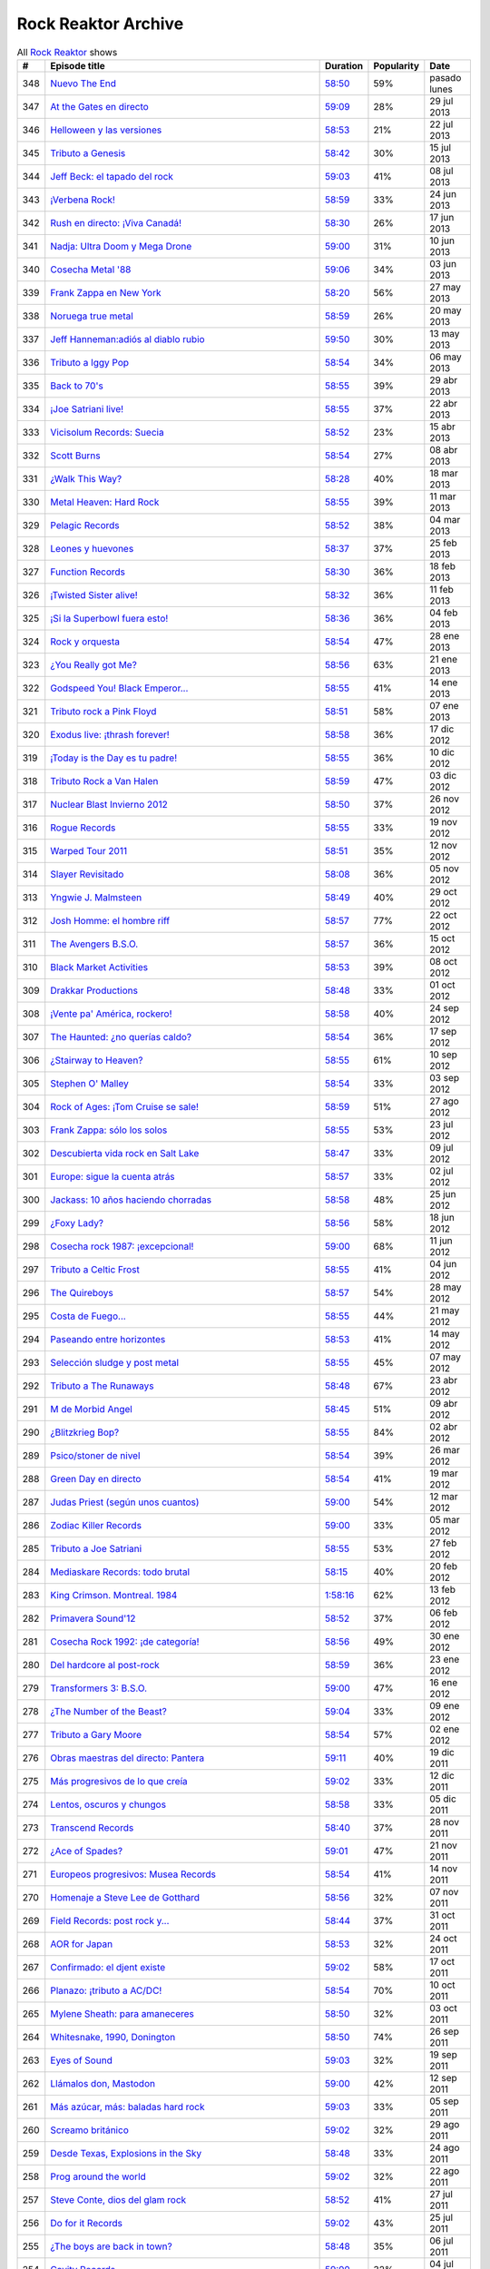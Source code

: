 ====================
Rock Reaktor Archive
====================

.. list-table:: All `Rock Reaktor <http://www.rtve.es/alacarta/audios/rock-reaktor/>`_ shows
    :header-rows: 1

    * -  #
      -  Episode title
      -  Duration
      -  Popularity
      -  Date
    * -  348
      -  `Nuevo The End <http://www.rtve.es/alacarta/audios/rock-reaktor/rock-reaktor-the-end-26-08-13/2005532/>`_
      -  `58:50 <http://mvod.lvlt.rtve.es/resources/TE_SROCKRE/mp3/6/8/1377499936486.mp3>`_
      -  59%
      -  pasado lunes
    * -  347
      -  `At the Gates en directo <http://www.rtve.es/alacarta/audios/rock-reaktor/rock-reaktor-at-the-gates-directo-29-07-13/1964538/>`_
      -  `59:09 <http://mvod.lvlt.rtve.es/resources/TE_SROCKRE/mp3/0/2/1375080489920.mp3>`_
      -  28%
      -  29 jul 2013
    * -  346
      -  `Helloween y las versiones <http://www.rtve.es/alacarta/audios/rock-reaktor/rock-reaktor-helloween-versiones-22-07-13/1950675/>`_
      -  `58:53 <http://mvod.lvlt.rtve.es/resources/TE_SROCKRE/mp3/1/7/1374480641071.mp3>`_
      -  21%
      -  22 jul 2013
    * -  345
      -  `Tributo a Genesis <http://www.rtve.es/alacarta/audios/rock-reaktor/rock-reaktor-tributo-genesis-15-07-13/1935229/>`_
      -  `58:42 <http://mvod.lvlt.rtve.es/resources/TE_SROCKRE/mp3/4/0/1373866529304.mp3>`_
      -  30%
      -  15 jul 2013
    * -  344
      -  `Jeff Beck: el tapado del rock <http://www.rtve.es/alacarta/audios/rock-reaktor/rock-reaktor-jeff-beck-tapado-del-rock-08-07-13/1921248/>`_
      -  `59:03 <http://mvod.lvlt.rtve.es/resources/TE_SROCKRE/mp3/4/9/1373262607094.mp3>`_
      -  41%
      -  08 jul 2013
    * -  343
      -  `¡Verbena Rock! <http://www.rtve.es/alacarta/audios/rock-reaktor/rock-reaktor-verbena-rock-24-06-13/1893069/>`_
      -  `58:59 <http://mvod.lvlt.rtve.es/resources/TE_SROCKRE/mp3/2/8/1372061262982.mp3>`_
      -  33%
      -  24 jun 2013
    * -  342
      -  `Rush en directo: ¡Viva Canadá! <http://www.rtve.es/alacarta/audios/rock-reaktor/rock-reaktor-rush-directo-viva-canada-17-06-13/1876877/>`_
      -  `58:30 <http://mvod.lvlt.rtve.es/resources/TE_SROCKRE/mp3/2/1/1371450980812.mp3>`_
      -  26%
      -  17 jun 2013
    * -  341
      -  `Nadja: Ultra Doom y Mega Drone <http://www.rtve.es/alacarta/audios/rock-reaktor/rock-reaktor-nadja-ultra-doom-mega-drone-10-06-13/1864707/>`_
      -  `59:00 <http://mvod.lvlt.rtve.es/resources/TE_SROCKRE/mp3/5/6/1370843586965.mp3>`_
      -  31%
      -  10 jun 2013
    * -  340
      -  `Cosecha Metal '88 <http://www.rtve.es/alacarta/audios/rock-reaktor/rock-reaktor-cosecha-metal-88-del-siglo-03-06-13/1851788/>`_
      -  `59:06 <http://mvod.lvlt.rtve.es/resources/TE_SROCKRE/mp3/3/5/1370237921553.mp3>`_
      -  34%
      -  03 jun 2013
    * -  339
      -  `Frank Zappa en New York <http://www.rtve.es/alacarta/audios/rock-reaktor/rock-reaktor-frank-zappa-new-york-27-05-13/1839850/>`_
      -  `58:20 <http://mvod.lvlt.rtve.es/resources/TE_SROCKRE/mp3/8/2/1369634196228.mp3>`_
      -  56%
      -  27 may 2013
    * -  338
      -  `Noruega true metal <http://www.rtve.es/alacarta/audios/rock-reaktor/rock-reaktor-indie-recordings-noruega-true-metal-20-05-13/1827148/>`_
      -  `58:59 <http://mvod.lvlt.rtve.es/resources/TE_SROCKRE/mp3/4/7/1369029413574.mp3>`_
      -  26%
      -  20 may 2013
    * -  337
      -  `Jeff Hanneman:adiós al diablo rubio <http://www.rtve.es/alacarta/audios/rock-reaktor/rock-reaktor-jeff-hanneman-adios-diablo-rubio-13-05-13/1816018/>`_
      -  `59:50 <http://mvod.lvlt.rtve.es/resources/TE_SROCKRE/mp3/1/4/1368427458941.mp3>`_
      -  30%
      -  13 may 2013
    * -  336
      -  `Tributo a Iggy Pop <http://www.rtve.es/alacarta/audios/rock-reaktor/rock-reaktor-tributo-iggy-pop-06-05-13/1802908/>`_
      -  `58:54 <http://mvod.lvlt.rtve.es/resources/TE_SROCKRE/mp3/7/7/1367818629977.mp3>`_
      -  34%
      -  06 may 2013
    * -  335
      -  `Back to 70's <http://www.rtve.es/alacarta/audios/rock-reaktor/rock-reaktor-back-to-70s-29-04-13/1792849/>`_
      -  `58:55 <http://mvod.lvlt.rtve.es/resources/TE_SROCKRE/mp3/0/9/1367214674190.mp3>`_
      -  39%
      -  29 abr 2013
    * -  334
      -  `¡Joe Satriani live! <http://www.rtve.es/alacarta/audios/rock-reaktor/rock-reaktor-joe-satriani-live-22-04-13/1778909/>`_
      -  `58:55 <http://mvod.lvlt.rtve.es/resources/TE_SROCKRE/mp3/4/3/1366609379934.mp3>`_
      -  37%
      -  22 abr 2013
    * -  333
      -  `Vicisolum Records: Suecia <http://www.rtve.es/alacarta/audios/rock-reaktor/rock-reaktor-vicisolum-records-suecia-death-metal-15-04-13/1765488/>`_
      -  `58:52 <http://mvod.lvlt.rtve.es/resources/TE_SROCKRE/mp3/7/5/1366005396957.mp3>`_
      -  23%
      -  15 abr 2013
    * -  332
      -  `Scott Burns <http://www.rtve.es/alacarta/audios/rock-reaktor/rock-reaktor-scott-burns-gracias-death-metal-08-04-13/1752787/>`_
      -  `58:54 <http://mvod.lvlt.rtve.es/resources/TE_SROCKRE/mp3/9/0/1365400020609.mp3>`_
      -  27%
      -  08 abr 2013
    * -  331
      -  `¿Walk This Way?  <http://www.rtve.es/alacarta/audios/rock-reaktor/rock-reaktor-walk-this-way-18-03-13/1724268/>`_
      -  `58:28 <http://mvod.lvlt.rtve.es/resources/TE_SROCKRE/mp3/9/3/1363590559139.mp3>`_
      -  40%
      -  18 mar 2013
    * -  330
      -  `Metal Heaven: Hard Rock <http://www.rtve.es/alacarta/audios/rock-reaktor/rock-reaktor-metal-heaven-hard-rock-aor-punto-11-03-13/1714874/>`_
      -  `58:55 <http://mvod.lvlt.rtve.es/resources/TE_SROCKRE/mp3/9/7/1362985251179.mp3>`_
      -  39%
      -  11 mar 2013
    * -  329
      -  `Pelagic Records <http://www.rtve.es/alacarta/audios/rock-reaktor/rock-reaktor-pelagic-records-post-metal-sludge-emocionantes-04-03-13/1705811/>`_
      -  `58:52 <http://mvod.lvlt.rtve.es/resources/TE_SROCKRE/mp3/3/0/1362380029703.mp3>`_
      -  38%
      -  04 mar 2013
    * -  328
      -  `Leones y huevones <http://www.rtve.es/alacarta/audios/rock-reaktor/rock-reaktor-leones-huevones-baladas-rockeras-25-02-13/1698830/>`_
      -  `58:37 <http://mvod.lvlt.rtve.es/resources/TE_SROCKRE/mp3/8/4/1361780567648.mp3>`_
      -  37%
      -  25 feb 2013
    * -  327
      -  `Function Records <http://www.rtve.es/alacarta/audios/rock-reaktor/rock-reaktor-function-records-math-rock-emocional-18-02-13/1692977/>`_
      -  `58:30 <http://mvod.lvlt.rtve.es/resources/TE_SROCKRE/mp3/5/5/1361170320555.mp3>`_
      -  36%
      -  18 feb 2013
    * -  326
      -  `¡Twisted Sister alive! <http://www.rtve.es/alacarta/audios/rock-reaktor/rock-reaktor-huesos-aceite-huevos-twisted-sister-alive-11-02-13/1687305/>`_
      -  `58:32 <http://mvod.lvlt.rtve.es/resources/TE_SROCKRE/mp3/8/5/1360564641558.mp3>`_
      -  36%
      -  11 feb 2013
    * -  325
      -  `¡Si la Superbowl fuera esto! <http://www.rtve.es/alacarta/audios/rock-reaktor/rock-reaktor-si-superbowl-fuera-esto-04-02-13/1681966/>`_
      -  `58:36 <http://mvod.lvlt.rtve.es/resources/TE_SROCKRE/mp3/3/0/1359962411003.mp3>`_
      -  36%
      -  04 feb 2013
    * -  324
      -  `Rock y orquesta <http://www.rtve.es/alacarta/audios/rock-reaktor/rock-reaktor-rock-orquesta-28-01-13/1676548/>`_
      -  `58:54 <http://mvod.lvlt.rtve.es/resources/TE_SROCKRE/mp3/4/1/1359355882214.mp3>`_
      -  47%
      -  28 ene 2013
    * -  323
      -  `¿You Really got Me? <http://www.rtve.es/alacarta/audios/rock-reaktor/rock-reaktor-you-really-got-21-01-13/1671092/>`_
      -  `58:56 <http://mvod.lvlt.rtve.es/resources/TE_SROCKRE/mp3/2/8/1358751574482.mp3>`_
      -  63%
      -  21 ene 2013
    * -  322
      -  `Godspeed You! Black Emperor... <http://www.rtve.es/alacarta/audios/rock-reaktor/rock-reaktor-godspeed-you-black-emperor-derivados-14-01-13/1662202/>`_
      -  `58:55 <http://mvod.lvlt.rtve.es/resources/TE_SROCKRE/mp3/6/4/1358145766646.mp3>`_
      -  41%
      -  14 ene 2013
    * -  321
      -  `Tributo rock a Pink Floyd <http://www.rtve.es/alacarta/audios/rock-reaktor/rock-reaktor-tributo-rock-pink-floyd-07-01-13/1643762/>`_
      -  `58:51 <http://mvod.lvlt.rtve.es/resources/TE_SROCKRE/mp3/2/1/1357541579512.mp3>`_
      -  58%
      -  07 ene 2013
    * -  320
      -  `Exodus live: ¡thrash forever! <http://www.rtve.es/alacarta/audios/rock-reaktor/rock-reaktor-exodus-live-thrash-forever-17-12-12/1615546/>`_
      -  `58:58 <http://mvod.lvlt.rtve.es/resources/TE_SROCKRE/mp3/2/7/1355727031272.mp3>`_
      -  36%
      -  17 dic 2012
    * -  319
      -  `¡Today is the Day es tu padre! <http://www.rtve.es/alacarta/audios/rock-reaktor/rock-reaktor-today-the-day-tu-padre-10-12-12/1606531/>`_
      -  `58:55 <http://mvod.lvlt.rtve.es/resources/TE_SROCKRE/mp3/3/1/1355122793513.mp3>`_
      -  36%
      -  10 dic 2012
    * -  318
      -  `Tributo Rock a Van Halen <http://www.rtve.es/alacarta/audios/rock-reaktor/rock-reaktor-tributo-rock-van-halen-03-12-12/1598362/>`_
      -  `58:59 <http://mvod.lvlt.rtve.es/resources/TE_SROCKRE/mp3/2/8/1354516396082.mp3>`_
      -  47%
      -  03 dic 2012
    * -  317
      -  `Nuclear Blast Invierno 2012 <http://www.rtve.es/alacarta/audios/rock-reaktor/rock-reaktor-nuclear-blast-invierno-2012-26-11-12/1590643/>`_
      -  `58:50 <http://mvod.lvlt.rtve.es/resources/TE_SROCKRE/mp3/0/5/1353911901050.mp3>`_
      -  37%
      -  26 nov 2012
    * -  316
      -  `Rogue Records <http://www.rtve.es/alacarta/audios/rock-reaktor/rock-reaktor-rogue-records-death-djent-tecnica-19-11-12/1582988/>`_
      -  `58:55 <http://mvod.lvlt.rtve.es/resources/TE_SROCKRE/mp3/9/4/1353305200749.mp3>`_
      -  33%
      -  19 nov 2012
    * -  315
      -  `Warped Tour 2011 <http://www.rtve.es/alacarta/audios/rock-reaktor/rock-reaktor-warped-tour-2011-12-11-12/1576821/>`_
      -  `58:51 <http://mvod.lvlt.rtve.es/resources/TE_SROCKRE/mp3/7/8/1352703017587.mp3>`_
      -  35%
      -  12 nov 2012
    * -  314
      -  `Slayer Revisitado <http://www.rtve.es/alacarta/audios/rock-reaktor/rock-reaktor-slayer-revisitado-05-11-12/1570315/>`_
      -  `58:08 <http://mvod.lvlt.rtve.es/resources/TE_SROCKRE/mp3/7/4/1352099932347.mp3>`_
      -  36%
      -  05 nov 2012
    * -  313
      -  `Yngwie J. Malmsteen <http://www.rtve.es/alacarta/audios/rock-reaktor/rock-reaktor-yngwie-malmsteen-alive-and-virtuoso-29-10-12/1564340/>`_
      -  `58:49 <http://mvod.lvlt.rtve.es/resources/TE_SROCKRE/mp3/5/6/1351493437665.mp3>`_
      -  40%
      -  29 oct 2012
    * -  312
      -  `Josh Homme: el hombre riff <http://www.rtve.es/alacarta/audios/rock-reaktor/rock-reaktor-josh-homme-hombre-riff-22-10-12/1557802/>`_
      -  `58:57 <http://mvod.lvlt.rtve.es/resources/TE_SROCKRE/mp3/7/8/1350885545387.mp3>`_
      -  77%
      -  22 oct 2012
    * -  311
      -  `The Avengers B.S.O. <http://www.rtve.es/alacarta/audios/rock-reaktor/rock-reaktor-the-avengers-bso-15-10-12/1551954/>`_
      -  `58:57 <http://mvod.lvlt.rtve.es/resources/TE_SROCKRE/mp3/1/5/1350288215351.mp3>`_
      -  36%
      -  15 oct 2012
    * -  310
      -  `Black Market Activities <http://www.rtve.es/alacarta/audios/rock-reaktor/rock-reaktor-black-market-activities-brutos-muy-brutos-08-10-12/1546269/>`_
      -  `58:53 <http://mvod.lvlt.rtve.es/resources/TE_SROCKRE/mp3/0/0/1349675079400.mp3>`_
      -  39%
      -  08 oct 2012
    * -  309
      -  `Drakkar Productions <http://www.rtve.es/alacarta/audios/rock-reaktor/rock-reaktor-drakkar-productions-black-metal-everywhere-01-10-12/1539826/>`_
      -  `58:48 <http://mvod.lvlt.rtve.es/resources/TE_SROCKRE/mp3/7/9/1349070353097.mp3>`_
      -  33%
      -  01 oct 2012
    * -  308
      -  `¡Vente pa' América, rockero! <http://www.rtve.es/alacarta/audios/rock-reaktor/rock-reaktor-vente-pa-america-rockero-24-09-12/1534224/>`_
      -  `58:58 <http://mvod.lvlt.rtve.es/resources/TE_SROCKRE/mp3/7/3/1348465112237.mp3>`_
      -  40%
      -  24 sep 2012
    * -  307
      -  `The Haunted: ¿no querías caldo? <http://www.rtve.es/alacarta/audios/rock-reaktor/rock-reaktor-the-haunted-directo-querias-caldo-17-09-12/1528866/>`_
      -  `58:54 <http://mvod.lvlt.rtve.es/resources/TE_SROCKRE/mp3/7/1/1347860752717.mp3>`_
      -  36%
      -  17 sep 2012
    * -  306
      -  `¿Stairway to Heaven?  <http://www.rtve.es/alacarta/audios/rock-reaktor/rock-reaktor-stairway-to-heaven-10-09-12/1523781/>`_
      -  `58:55 <http://mvod.lvlt.rtve.es/resources/TE_SROCKRE/mp3/5/0/1347262792905.mp3>`_
      -  61%
      -  10 sep 2012
    * -  305
      -  `Stephen O' Malley  <http://www.rtve.es/alacarta/audios/rock-reaktor/rock-reaktor-stephen-malley-creador-tinieblas-03-09-12/1518820/>`_
      -  `58:54 <http://mvod.lvlt.rtve.es/resources/TE_SROCKRE/mp3/0/2/1346655304320.mp3>`_
      -  33%
      -  03 sep 2012
    * -  304
      -  `Rock of Ages: ¡Tom Cruise se sale!  <http://www.rtve.es/alacarta/audios/rock-reaktor/rock-reaktor-rock-of-ages-tom-cruise-se-sale-27-08-12/1513974/>`_
      -  `58:59 <http://mvod.lvlt.rtve.es/resources/TE_SROCKRE/mp3/4/6/1346048301864.mp3>`_
      -  51%
      -  27 ago 2012
    * -  303
      -  `Frank Zappa: sólo los solos <http://www.rtve.es/alacarta/audios/rock-reaktor/rock-reaktor-frank-zappa-solo-solos-23-07-12/1488225/>`_
      -  `58:55 <http://mvod.lvlt.rtve.es/resources/TE_SROCKRE/mp3/6/6/1343024823566.mp3>`_
      -  53%
      -  23 jul 2012
    * -  302
      -  `Descubierta vida rock en Salt Lake  <http://www.rtve.es/alacarta/audios/rock-reaktor/rock-reaktor-descubierta-vida-rock-salt-lake-city-09-07-12/1458214/>`_
      -  `58:47 <http://mvod.lvlt.rtve.es/resources/TE_SROCKRE/mp3/5/6/1341813591165.mp3>`_
      -  33%
      -  09 jul 2012
    * -  301
      -  `Europe: sigue la cuenta atrás <http://www.rtve.es/alacarta/audios/rock-reaktor/rock-reaktor-europe-sigue-cuenta-atras-02-07-12/1452160/>`_
      -  `58:57 <http://mvod.lvlt.rtve.es/resources/TE_SROCKRE/mp3/7/2/1341208705727.mp3>`_
      -  33%
      -  02 jul 2012
    * -  300
      -  `Jackass: 10 años haciendo chorradas <http://www.rtve.es/alacarta/audios/rock-reaktor/rock-reaktor-jackass-10-anos-haciendo-chorradas-25-06-12/1445930/>`_
      -  `58:58 <http://mvod.lvlt.rtve.es/resources/TE_SROCKRE/mp3/7/4/1340604084847.mp3>`_
      -  48%
      -  25 jun 2012
    * -  299
      -  `¿Foxy Lady?  <http://www.rtve.es/alacarta/audios/rock-reaktor/rock-reaktor-foxy-lady-18-06-12/1439639/>`_
      -  `58:56 <http://mvod.lvlt.rtve.es/resources/TE_SROCKRE/mp3/7/7/1339999948877.mp3>`_
      -  58%
      -  18 jun 2012
    * -  298
      -  `Cosecha rock 1987: ¡excepcional! <http://www.rtve.es/alacarta/audios/rock-reaktor/rock-reaktor-cosecha-rock-1987-excepcional-11-06-12/1432939/>`_
      -  `59:00 <http://mvod.lvlt.rtve.es/resources/TE_SROCKRE/mp3/2/7/1339397870972.mp3>`_
      -  68%
      -  11 jun 2012
    * -  297
      -  `Tributo a Celtic Frost <http://www.rtve.es/alacarta/audios/rock-reaktor/rock-reaktor-040612/1427326/>`_
      -  `58:55 <http://mvod.lvlt.rtve.es/resources/TE_SROCKRE/mp3/6/3/1338788201536.mp3>`_
      -  41%
      -  04 jun 2012
    * -  296
      -  `The Quireboys <http://www.rtve.es/alacarta/audios/rock-reaktor/rock-reaktor-clase-magistral-glam-rock-the-quireboys-28-05-12/1421806/>`_
      -  `58:57 <http://mvod.lvlt.rtve.es/resources/TE_SROCKRE/mp3/9/0/1338184317509.mp3>`_
      -  54%
      -  28 may 2012
    * -  295
      -  `Costa de Fuego... <http://www.rtve.es/alacarta/audios/rock-reaktor/rock-reaktor-costa-fuego-nuevo-clase-21-05-12/1414495/>`_
      -  `58:55 <http://mvod.lvlt.rtve.es/resources/TE_SROCKRE/mp3/9/3/1337580778939.mp3>`_
      -  44%
      -  21 may 2012
    * -  294
      -  `Paseando entre horizontes <http://www.rtve.es/alacarta/audios/rock-reaktor/rock-reaktor-realising-media-records-paseando-entre-horizontes-14-05-12/1404824/>`_
      -  `58:53 <http://mvod.lvlt.rtve.es/resources/TE_SROCKRE/mp3/5/0/1336975236405.mp3>`_
      -  41%
      -  14 may 2012
    * -  293
      -  `Selección sludge y post metal <http://www.rtve.es/alacarta/audios/rock-reaktor/rock-reaktor-at-loss-records-seleccion-sludge-post-metal-07-05-12/1396894/>`_
      -  `58:55 <http://mvod.lvlt.rtve.es/resources/TE_SROCKRE/mp3/9/1/1336371698319.mp3>`_
      -  45%
      -  07 may 2012
    * -  292
      -  `Tributo a The Runaways <http://www.rtve.es/alacarta/audios/rock-reaktor/rock-reaktor-tributo-the-runaways-23-04-12/1383412/>`_
      -  `58:48 <http://mvod.lvlt.rtve.es/resources/TE_SROCKRE/mp3/5/2/1335160702125.mp3>`_
      -  67%
      -  23 abr 2012
    * -  291
      -  `M de Morbid Angel  <http://www.rtve.es/alacarta/audios/rock-reaktor/rokc-reaktor-090412/1370731/>`_
      -  `58:45 <http://mvod.lvlt.rtve.es/resources/TE_SROCKRE/mp3/0/8/1333949672780.mp3>`_
      -  51%
      -  09 abr 2012
    * -  290
      -  `¿Blitzkrieg Bop? <http://www.rtve.es/alacarta/audios/rock-reaktor/rock-reaktor-blitzkrieg-bop-02-04-12/1365261/>`_
      -  `58:55 <http://mvod.lvlt.rtve.es/resources/TE_SROCKRE/mp3/0/8/1333346430080.mp3>`_
      -  84%
      -  02 abr 2012
    * -  289
      -  `Psico/stoner de nivel <http://www.rtve.es/alacarta/audios/rock-reaktor/rock-reaktor-meteorcity-records-psico-stoner-nivel-26-03-12/1359002/>`_
      -  `58:54 <http://mvod.lvlt.rtve.es/resources/TE_SROCKRE/mp3/7/1/1332740959717.mp3>`_
      -  39%
      -  26 mar 2012
    * -  288
      -  `Green Day en directo  <http://www.rtve.es/alacarta/audios/rock-reaktor/rock-reaktor-green-day-directo-20-anos-tope-19-03-12/1352663/>`_
      -  `58:54 <http://mvod.lvlt.rtve.es/resources/TE_SROCKRE/mp3/5/0/1332140630805.mp3>`_
      -  41%
      -  19 mar 2012
    * -  287
      -  `Judas Priest (según unos cuantos) <http://www.rtve.es/alacarta/audios/rock-reaktor/rock-reaktor-judas-priest-segun-unos-cuantos-12-03-12/1346364/>`_
      -  `59:00 <http://mvod.lvlt.rtve.es/resources/TE_SROCKRE/mp3/2/9/1331535576592.mp3>`_
      -  54%
      -  12 mar 2012
    * -  286
      -  `Zodiac Killer Records <http://www.rtve.es/alacarta/audios/rock-reaktor/rock-reaktor-zodiac-killer-records-sucio-glam-punk-05-03-12/1340287/>`_
      -  `59:00 <http://mvod.lvlt.rtve.es/resources/TE_SROCKRE/mp3/5/0/1330935971605.mp3>`_
      -  33%
      -  05 mar 2012
    * -  285
      -  `Tributo a Joe Satriani <http://www.rtve.es/alacarta/audios/rock-reaktor/rock-reaktor-tributo-joe-satriani-27-02-12/1333670/>`_
      -  `58:55 <http://mvod.lvlt.rtve.es/resources/TE_SROCKRE/mp3/4/2/1330326111024.mp3>`_
      -  53%
      -  27 feb 2012
    * -  284
      -  `Mediaskare Records: todo brutal <http://www.rtve.es/alacarta/audios/rock-reaktor/rock-reaktor-mediaskare-records-todo-brutal-20-02-12/1327179/>`_
      -  `58:15 <http://mvod.lvlt.rtve.es/resources/TE_SROCKRE/mp3/4/3/1329726750534.mp3>`_
      -  40%
      -  20 feb 2012
    * -  283
      -  `King Crimson. Montreal. 1984  <http://www.rtve.es/alacarta/audios/rock-reaktor/rock-reator-130212/1320426/>`_
      -  `1:58:16 <http://mvod.lvlt.rtve.es/resources/TE_SROCKRE/mp3/5/2/1329116015725.mp3>`_
      -  62%
      -  13 feb 2012
    * -  282
      -  `Primavera Sound'12 <http://www.rtve.es/alacarta/audios/rock-reaktor/rock-reaktor-primavera-sound12-primavera-metal-06-02-12/1314006/>`_
      -  `58:52 <http://mvod.lvlt.rtve.es/resources/TE_SROCKRE/mp3/6/0/1328511515206.mp3>`_
      -  37%
      -  06 feb 2012
    * -  281
      -  `Cosecha Rock 1992: ¡de categoría! <http://www.rtve.es/alacarta/audios/rock-reaktor/rock-reaktor-cosecha-rock-1992-categoria-30-01-12/1307155/>`_
      -  `58:56 <http://mvod.lvlt.rtve.es/resources/TE_SROCKRE/mp3/1/4/1327908879041.mp3>`_
      -  49%
      -  30 ene 2012
    * -  280
      -  `Del hardcore al post-rock  <http://www.rtve.es/alacarta/audios/rock-reaktor/rock-reaktor-magic-bullet-records-del-hardcore-post-rock-23-01-12/1301026/>`_
      -  `58:59 <http://mvod.lvlt.rtve.es/resources/TE_SROCKRE/mp3/8/4/1327302342048.mp3>`_
      -  36%
      -  23 ene 2012
    * -  279
      -  `Transformers 3: B.S.O.  <http://www.rtve.es/alacarta/audios/rock-reaktor/rock-reaktor-transformers-3-bso-15-01-12/1295008/>`_
      -  `59:00 <http://mvod.lvlt.rtve.es/resources/TE_SROCKRE/mp3/1/9/1326696877891.mp3>`_
      -  47%
      -  16 ene 2012
    * -  278
      -  `¿The Number of the Beast?  <http://www.rtve.es/alacarta/audios/rock-reaktor/rock-reaktor-the-number-of-the-beast-09-01-12/1289477/>`_
      -  `59:04 <http://mvod.lvlt.rtve.es/resources/TE_SROCKRE/mp3/1/4/1326096729841.mp3>`_
      -  33%
      -  09 ene 2012
    * -  277
      -  `Tributo a Gary Moore <http://www.rtve.es/alacarta/audios/rock-reaktor/rock-reaktor-tributo-gary-moore-02-01-12/1285372/>`_
      -  `58:54 <http://mvod.lvlt.rtve.es/resources/TE_SROCKRE/mp3/0/9/1325486311890.mp3>`_
      -  57%
      -  02 ene 2012
    * -  276
      -  `Obras maestras del directo: Pantera <http://www.rtve.es/alacarta/audios/rock-reaktor/rock-reaktor-obras-maestras-del-directo-pantera-19-12-11/1276095/>`_
      -  `59:11 <http://mvod.lvlt.rtve.es/resources/TE_SROCKRE/mp3/1/0/1324276943801.mp3>`_
      -  40%
      -  19 dic 2011
    * -  275
      -  `Más progresivos de lo que creía <http://www.rtve.es/alacarta/audios/rock-reaktor/rock-reaktor-mas-progresivos-creia-12-12-11/1270286/>`_
      -  `59:02 <http://mvod.lvlt.rtve.es/resources/TE_SROCKRE/mp3/3/0/1323671898603.mp3>`_
      -  33%
      -  12 dic 2011
    * -  274
      -  `Lentos, oscuros y chungos  <http://www.rtve.es/alacarta/audios/rock-reaktor/rock-reaktor-trust-one-records-lentos-oscuros-chungos-05-12-11/1265556/>`_
      -  `58:58 <http://mvod.lvlt.rtve.es/resources/TE_SROCKRE/mp3/2/5/1323072022552.mp3>`_
      -  33%
      -  05 dic 2011
    * -  273
      -  `Transcend Records <http://www.rtve.es/alacarta/audios/rock-reaktor/rock-reaktor-transcend-records-self-service-del-metal-28-11-11/1259616/>`_
      -  `58:40 <http://mvod.lvlt.rtve.es/resources/TE_SROCKRE/mp3/8/9/1322463378798.mp3>`_
      -  37%
      -  28 nov 2011
    * -  272
      -  `¿Ace of Spades? <http://www.rtve.es/alacarta/audios/rock-reaktor/rock-reaktor-ace-of-spades-21-11-11/1253925/>`_
      -  `59:01 <http://mvod.lvlt.rtve.es/resources/TE_SROCKRE/mp3/1/5/1321859016751.mp3>`_
      -  47%
      -  21 nov 2011
    * -  271
      -  `Europeos progresivos: Musea Records <http://www.rtve.es/alacarta/audios/rock-reaktor/rock-reaktor-europeos-progresivos-musea-records-14-11-11/1248222/>`_
      -  `58:54 <http://mvod.lvlt.rtve.es/resources/TE_SROCKRE/mp3/3/3/1321257542533.mp3>`_
      -  41%
      -  14 nov 2011
    * -  270
      -  `Homenaje a Steve Lee de Gotthard  <http://www.rtve.es/alacarta/audios/rock-reaktor/rock-reaktor-homenaje-steve-lee-gotthard-07-11-11/1242584/>`_
      -  `58:56 <http://mvod.lvlt.rtve.es/resources/TE_SROCKRE/mp3/2/9/1320648354392.mp3>`_
      -  32%
      -  07 nov 2011
    * -  269
      -  `Field Records: post rock y... <http://www.rtve.es/alacarta/audios/rock-reaktor/rock-reaktor-field-records-post-rock-math-rock-for-you-31-10-11/1236983/>`_
      -  `58:44 <http://mvod.lvlt.rtve.es/resources/TE_SROCKRE/mp3/1/7/1320046285171.mp3>`_
      -  37%
      -  31 oct 2011
    * -  268
      -  `AOR for Japan  <http://www.rtve.es/alacarta/audios/rock-reaktor/rock-reaktor-aor-for-japan-24-10-11/1231108/>`_
      -  `58:53 <http://mvod.lvlt.rtve.es/resources/TE_SROCKRE/mp3/6/4/1319434694046.mp3>`_
      -  32%
      -  24 oct 2011
    * -  267
      -  `Confirmado: el djent existe <http://www.rtve.es/alacarta/audios/rock-reaktor/rock-reaktor-confirmado-djent-existe-17-10-11/1224911/>`_
      -  `59:02 <http://mvod.lvlt.rtve.es/resources/TE_SROCKRE/mp3/4/4/1318830800044.mp3>`_
      -  58%
      -  17 oct 2011
    * -  266
      -  `Planazo: ¡tributo a AC/DC!  <http://www.rtve.es/alacarta/audios/rock-reaktor/rock-reaktor-planazo-tributo-ac-dc-10-10-11/1219124/>`_
      -  `58:54 <http://mvod.lvlt.rtve.es/resources/TE_SROCKRE/mp3/0/2/1318226048420.mp3>`_
      -  70%
      -  10 oct 2011
    * -  265
      -  `Mylene Sheath: para amaneceres <http://www.rtve.es/alacarta/audios/rock-reaktor/rock-reaktor-mylene-sheath-musica-para-amaneceres-03-10-11/1212804/>`_
      -  `58:50 <http://mvod.lvlt.rtve.es/resources/TE_SROCKRE/mp3/6/8/1317621392186.mp3>`_
      -  32%
      -  03 oct 2011
    * -  264
      -  `Whitesnake, 1990, Donington  <http://www.rtve.es/alacarta/audios/rock-reaktor/rock-reaktor-whitesnake-1990-donington-directo-26-09-11/1206705/>`_
      -  `58:50 <http://mvod.lvlt.rtve.es/resources/TE_SROCKRE/mp3/6/1/1317018076516.mp3>`_
      -  74%
      -  26 sep 2011
    * -  263
      -  `Eyes of Sound <http://www.rtve.es/alacarta/audios/rock-reaktor/rock-reaktor-eyes-of-sound-del-post-metal-sludge-19-09-11/1200805/>`_
      -  `59:03 <http://mvod.lvlt.rtve.es/resources/TE_SROCKRE/mp3/7/2/1316411194027.mp3>`_
      -  32%
      -  19 sep 2011
    * -  262
      -  `Llámalos don, Mastodon <http://www.rtve.es/alacarta/audios/rock-reaktor/rock-reaktor-llamalos-don-mastodon-12-09-11/1194332/>`_
      -  `59:00 <http://mvod.lvlt.rtve.es/resources/TE_SROCKRE/mp3/0/0/1315807720800.mp3>`_
      -  42%
      -  12 sep 2011
    * -  261
      -  `Más azúcar, más: baladas hard rock  <http://www.rtve.es/alacarta/audios/rock-reaktor/rock-reaktor-mas-azucar-mas-baladas-hard-rock-05-09-11/1189274/>`_
      -  `59:03 <http://mvod.lvlt.rtve.es/resources/TE_SROCKRE/mp3/0/3/1315204227130.mp3>`_
      -  33%
      -  05 sep 2011
    * -  260
      -  `Screamo británico <http://www.rtve.es/alacarta/audios/rock-reaktor/rock-reaktor-small-town-records-screamo-britanico-29-08-11/1184286/>`_
      -  `59:02 <http://mvod.lvlt.rtve.es/resources/TE_SROCKRE/mp3/9/1/1314600793019.mp3>`_
      -  32%
      -  29 ago 2011
    * -  259
      -  `Desde Texas, Explosions in the Sky <http://www.rtve.es/alacarta/audios/rock-reaktor/rock-reaktor-desde-texas-explosions-in-the-sky-24-08-11/1180777/>`_
      -  `58:48 <http://mvod.lvlt.rtve.es/resources/TE_SROCKRE/mp3/6/3/1314172085736.mp3>`_
      -  33%
      -  24 ago 2011
    * -  258
      -  `Prog around the world   <http://www.rtve.es/alacarta/audios/rock-reaktor/rock-reaktor-prog-around-the-world-22-08-11/1179217/>`_
      -  `59:02 <http://mvod.lvlt.rtve.es/resources/TE_SROCKRE/mp3/1/5/1314002984651.mp3>`_
      -  32%
      -  22 ago 2011
    * -  257
      -  `Steve Conte, dios del glam rock <http://www.rtve.es/alacarta/audios/rock-reaktor/rock-reaktor-steve-conte-nuevo-dios-del-glam-rock-27-07-11/1161831/>`_
      -  `58:52 <http://mvod.lvlt.rtve.es/resources/TE_SROCKRE/mp3/1/4/1311750330041.mp3>`_
      -  41%
      -  27 jul 2011
    * -  256
      -  `Do for it Records <http://www.rtve.es/alacarta/audios/rock-reaktor/rock-reaktor-do-for-it-records-aqui-cabemos-todos-25-07-11/1160531/>`_
      -  `59:02 <http://mvod.lvlt.rtve.es/resources/TE_SROCKRE/mp3/1/4/1311575825141.mp3>`_
      -  43%
      -  25 jul 2011
    * -  255
      -  `¿The boys are back in town? <http://www.rtve.es/alacarta/audios/rock-reaktor/rock-reaktor-the-boys-are-back-in-town-06-07-11/1146544/>`_
      -  `58:48 <http://mvod.lvlt.rtve.es/resources/TE_SROCKRE/mp3/7/2/1309931427227.mp3>`_
      -  35%
      -  06 jul 2011
    * -  254
      -  `Cavity Records  <http://www.rtve.es/alacarta/audios/rock-reaktor/rock-reaktor-cavity-records-del-post-rock-post-metal-04-07-11/1144728/>`_
      -  `59:00 <http://mvod.lvlt.rtve.es/resources/TE_SROCKRE/mp3/3/2/1309766007823.mp3>`_
      -  32%
      -  04 jul 2011
    * -  253
      -  `Nashville Pussy <http://www.rtve.es/alacarta/audios/rock-reaktor/rock-reaktor-nashville-pussy-paletos-lian-parda-paris-29-06-11/1140709/>`_
      -  `59:00 <http://mvod.lvlt.rtve.es/resources/TE_SROCKRE/mp3/2/7/1309326735572.mp3>`_
      -  32%
      -  29 jun 2011
    * -  252
      -  `Folk Metal: trovadores con distors <http://www.rtve.es/alacarta/audios/rock-reaktor/rock-reaktor-folk-metal-trovadores-distorsion-27-06-11/1138871/>`_
      -  `59:07 <http://mvod.lvlt.rtve.es/resources/TE_SROCKRE/mp3/4/5/1309158849754.mp3>`_
      -  33%
      -  27 jun 2011
    * -  251
      -  `Tributo a Alice Cooper <http://www.rtve.es/alacarta/audios/rock-reaktor/rock-reaktor-tributo-alice-cooper-22-06-11/1135641/>`_
      -  `59:03 <http://mvod.lvlt.rtve.es/resources/TE_SROCKRE/mp3/0/8/1308721587180.mp3>`_
      -  40%
      -  22 jun 2011
    * -  250
      -  `Sensory Records: Metal progresivo <http://www.rtve.es/alacarta/audios/rock-reaktor/rock-reaktor-sensory-records-metal-progresivo-punto-20-06-11/1133518/>`_
      -  `59:00 <http://mvod.lvlt.rtve.es/resources/TE_SROCKRE/mp3/1/4/1308547804941.mp3>`_
      -  32%
      -  20 jun 2011
    * -  249
      -  `Guitar Idol 2008 <http://www.rtve.es/alacarta/audios/rock-reaktor/rock-reaktor-guitar-idol-2008-mil-escalas-segundo-13-06-11/1127424/>`_
      -  `59:00 <http://mvod.lvlt.rtve.es/resources/TE_SROCKRE/mp3/2/9/1307946369692.mp3>`_
      -  32%
      -  13 jun 2011
    * -  248
      -  `Marilyn Manson  <http://www.rtve.es/alacarta/audios/rock-reaktor/rock-reaktor-marilyn-manson-historia-llena-leyendas-08-06-11/1123262/>`_
      -  `59:04 <http://mvod.lvlt.rtve.es/resources/TE_SROCKRE/mp3/7/3/1307519081437.mp3>`_
      -  36%
      -  08 jun 2011
    * -  247
      -  `Fond of Life Records: hardcore meló <http://www.rtve.es/alacarta/audios/rock-reaktor/rock-reaktor-fond-of-life-records-hardcore-melodico-europeo-06-06-11/1121313/>`_
      -  `58:59 <http://mvod.lvlt.rtve.es/resources/TE_SROCKRE/mp3/3/7/1307340146173.mp3>`_
      -  32%
      -  06 jun 2011
    * -  246
      -  `Michale Monroe en directo <http://www.rtve.es/alacarta/audios/rock-reaktor/rock-reaktor-michale-monroe-directo-glam-rock-die-01-06-11/1116976/>`_
      -  `59:00 <http://mvod.lvlt.rtve.es/resources/TE_SROCKRE/mp3/7/1/1306907754117.mp3>`_
      -  32%
      -  01 jun 2011
    * -  245
      -  `Thinker Thought Records <http://www.rtve.es/alacarta/audios/rock-reaktor/rock-reaktor-thinker-thought-records-indie-hoy-metal-manana-30-05-11/1115038/>`_
      -  `59:00 <http://mvod.lvlt.rtve.es/resources/TE_SROCKRE/mp3/8/0/1306735638508.mp3>`_
      -  32%
      -  30 may 2011
    * -  244
      -  `Jimi Hendrix, un bluesman atómico <http://www.rtve.es/alacarta/audios/rock-reaktor/rock-reaktor-jimi-hendrix-bluesman-atomico-25-05-11/1110866/>`_
      -  `59:00 <http://mvod.lvlt.rtve.es/resources/TE_SROCKRE/mp3/3/4/1306305336543.mp3>`_
      -  55%
      -  25 may 2011
    * -  243
      -  `Season of Mist, cosecha 2010 <http://www.rtve.es/alacarta/audios/rock-reaktor/rock-reaktor-season-of-mist-cosecha-2010-23-05-11/1108782/>`_
      -  `59:00 <http://mvod.lvlt.rtve.es/resources/TE_SROCKRE/mp3/9/8/1306129591389.mp3>`_
      -  32%
      -  23 may 2011
    * -  242
      -  `Tributo a Syd Barrett <http://www.rtve.es/alacarta/audios/rock-reaktor/rock-reaktor-tributo-syd-barrett-18-05-11/1104249/>`_
      -  `59:00 <http://mvod.lvlt.rtve.es/resources/TE_SROCKRE/mp3/5/8/1305700049285.mp3>`_
      -  39%
      -  18 may 2011
    * -  241
      -  `Terry Date, productor. <http://www.rtve.es/alacarta/audios/rock-reaktor/rock-reaktor-terry-date-ese-productor-mina-16-05-11/1102116/>`_
      -  `59:00 <http://mvod.lvlt.rtve.es/resources/TE_SROCKRE/mp3/4/5/1305529375554.mp3>`_
      -  32%
      -  16 may 2011
    * -  240
      -  `¿Born to be Wild?  <http://www.rtve.es/alacarta/audios/rock-reaktor/rock-reaktor-born-to-be-wild-11-05-11/1097094/>`_
      -  `59:00 <http://mvod.lvlt.rtve.es/resources/TE_SROCKRE/mp3/5/7/1305094450975.mp3>`_
      -  36%
      -  11 may 2011
    * -  239
      -  `The Hills have Eyes 2: BSO  <http://www.rtve.es/alacarta/audios/rock-reaktor/rock-reaktor-the-hills-have-eyes-2-bso-09-05-11/1094847/>`_
      -  `59:00 <http://mvod.lvlt.rtve.es/resources/TE_SROCKRE/mp3/3/5/1304923556253.mp3>`_
      -  32%
      -  09 may 2011
    * -  238
      -  `Basick Records: math metalcore <http://www.rtve.es/alacarta/audios/rock-reaktor/rock-reaktor-basick-records-math-metalcore-porque-si-02-05-11/1088813/>`_
      -  `59:01 <http://mvod.lvlt.rtve.es/resources/TE_SROCKRE/mp3/8/6/1304316553968.mp3>`_
      -  32%
      -  02 may 2011
    * -  237
      -  `New York Dolls <http://www.rtve.es/alacarta/audios/rock-reaktor/rock-reaktor-new-york-dolls-glam-punk-contraataca-20-04-11/1078944/>`_
      -  `58:57 <http://mvod.lvlt.rtve.es/resources/TE_SROCKRE/mp3/4/1/1303279332914.mp3>`_
      -  33%
      -  20 abr 2011
    * -  236
      -  `Visible Noise Records <http://www.rtve.es/alacarta/audios/rock-reaktor/rock-reaktor-visible-noise-records-post-hardcore-britanico-18-04-11/1076837/>`_
      -  `59:00 <http://mvod.lvlt.rtve.es/resources/TE_SROCKRE/mp3/5/9/1303106365495.mp3>`_
      -  32%
      -  18 abr 2011
    * -  235
      -  `Igualico, igualico que los Ramones  <http://www.rtve.es/alacarta/audios/rock-reaktor/rock-reaktor-igualico-igualico-ramones-11-04-11/1071207/>`_
      -  `58:58 <http://mvod.lvlt.rtve.es/resources/TE_SROCKRE/mp3/9/6/1302551617469.mp3>`_
      -  32%
      -  11 abr 2011
    * -  234
      -  `Forge Again Records <http://www.rtve.es/alacarta/audios/rock-reaktor/rock-reaktor-forge-again-records-tan-indie-como-intenso-06-04-11/1065960/>`_
      -  `58:59 <http://mvod.lvlt.rtve.es/resources/TE_SROCKRE/mp3/7/0/1302070331807.mp3>`_
      -  32%
      -  06 abr 2011
    * -  233
      -  `Somos Astro Zombies. <http://www.rtve.es/alacarta/audios/rock-reaktor/rock-reaktor-somos-astro-zombies-adoramos-the-misfits-04-04-11/1063697/>`_
      -  `59:00 <http://mvod.lvlt.rtve.es/resources/TE_SROCKRE/mp3/5/4/1301897303845.mp3>`_
      -  32%
      -  04 abr 2011
    * -  232
      -  `Elektra se pone rockera <http://www.rtve.es/alacarta/audios/rock-reaktor/rock-reaktor-elektra-se-pone-rockera-30-03-11/1058896/>`_
      -  `59:00 <http://mvod.lvlt.rtve.es/resources/TE_SROCKRE/mp3/5/4/1301466036345.mp3>`_
      -  32%
      -  30 mar 2011
    * -  231
      -  `¿Bohemian Rhapsody? <http://www.rtve.es/alacarta/audios/rock-reaktor/rock-reaktor-bohemian-rhapsody-28-03-11/1056555/>`_
      -  `58:58 <http://mvod.lvlt.rtve.es/resources/TE_SROCKRE/mp3/8/1/1301290912518.mp3>`_
      -  33%
      -  28 mar 2011
    * -  230
      -  `Pluto Records: post-hardcore <http://www.rtve.es/alacarta/audios/rock-reaktor/rock-reaktor-pluto-records-si-todo-post-hardcore-fuera-asi-23-03-11/1052368/>`_
      -  `58:54 <http://mvod.lvlt.rtve.es/resources/TE_SROCKRE/mp3/9/9/1300866360799.mp3>`_
      -  32%
      -  23 mar 2011
    * -  229
      -  `Sweet: glam rock británico. <http://www.rtve.es/alacarta/audios/rock-reaktor/rock-reaktor-sweet-glam-rock-britanico-yugular-21-03-11/1050304/>`_
      -  `58:59 <http://mvod.lvlt.rtve.es/resources/TE_SROCKRE/mp3/4/8/1300693220184.mp3>`_
      -  32%
      -  21 mar 2011
    * -  228
      -  `El rock progresivo según Peaceville <http://www.rtve.es/alacarta/audios/rock-reaktor/rock-reaktor-rock-progresivo-segun-peaceville-records-16-03-11/1046423/>`_
      -  `59:00 <http://mvod.lvlt.rtve.es/resources/TE_SROCKRE/mp3/2/8/1300261538982.mp3>`_
      -  32%
      -  16 mar 2011
    * -  227
      -  `Arclight Records: blues stoner sur <http://www.rtve.es/alacarta/audios/rock-reaktor/rock-reaktor-arclight-records-blues-stoner-sureno-14-03-11/1044248/>`_
      -  `59:00 <http://mvod.lvlt.rtve.es/resources/TE_SROCKRE/mp3/7/7/1300087155577.mp3>`_
      -  32%
      -  14 mar 2011
    * -  226
      -  `Golden Antenna Records <http://www.rtve.es/alacarta/audios/rock-reaktor/rock-reaktor-golden-antenna-records-del-rock-post-09-03-11/1040335/>`_
      -  `58:54 <http://mvod.lvlt.rtve.es/resources/TE_SROCKRE/mp3/7/3/1299653812737.mp3>`_
      -  32%
      -  09 mar 2011
    * -  225
      -  `Mike Portnoy - 02/03/11 <http://www.rtve.es/alacarta/audios/rock-reaktor/rock-reaktor-mike-portnoy-retrato-drumcoholic-02-03-11/1034110/>`_
      -  `59:00 <http://mvod.lvlt.rtve.es/resources/TE_SROCKRE/mp3/5/9/1299050409195.mp3>`_
      -  32%
      -  02 mar 2011
    * -  224
      -  `Metal Industrial - 28/02/11     <http://www.rtve.es/alacarta/audios/rock-reaktor/rock-reaktor-metal-industrial-distorsion-fabrica-28-02-11/1031865/>`_
      -  `58:55 <http://mvod.lvlt.rtve.es/resources/TE_SROCKRE/mp3/6/4/1298880229746.mp3>`_
      -  32%
      -  28 feb 2011
    * -  223
      -  `The Answer - 23/02/11 <http://www.rtve.es/alacarta/audios/rock-reaktor/rock-reaktor-obras-maestras-del-directo-the-answer-23-02-11/1027598/>`_
      -  `59:02 <http://mvod.lvlt.rtve.es/resources/TE_SROCKRE/mp3/3/2/1298444362723.mp3>`_
      -  32%
      -  23 feb 2011
    * -  222
      -  `¿Sueñan con el  Math Rock? <http://www.rtve.es/alacarta/audios/rock-reaktor/rock-reaktor-suenan-letras-math-rock-21-02-11/1025253/>`_
      -  `59:00 <http://mvod.lvlt.rtve.es/resources/TE_SROCKRE/mp3/5/0/1298271173005.mp3>`_
      -  32%
      -  21 feb 2011
    * -  221
      -  `Tool es una religión - 16/02/11 <http://www.rtve.es/alacarta/audios/rock-reaktor/rock-reaktor-tool-religion-16-02-11/1019659/>`_
      -  `59:01 <http://mvod.lvlt.rtve.es/resources/TE_SROCKRE/mp3/0/8/1297840346980.mp3>`_
      -  32%
      -  16 feb 2011
    * -  220
      -  `Rock Reaktor - En Rusia hacen Heavy <http://www.rtve.es/alacarta/audios/rock-reaktor/rock-reaktor-rusia-hacen-heavy-rock-14-02-11/1016508/>`_
      -  `59:07 <http://mvod.lvlt.rtve.es/resources/TE_SROCKRE/mp3/7/5/1297670197957.mp3>`_
      -  32%
      -  14 feb 2011
    * -  219
      -  `Gary Moore, que estás en el cielo  <http://www.rtve.es/alacarta/audios/rock-reaktor/rock-reaktor-gary-moore-estas-cielo-09-02-11/1010693/>`_
      -  `59:56 <http://mvod.lvlt.rtve.es/resources/TE_SROCKRE/mp3/2/5/1297234988552.mp3>`_
      -  32%
      -  09 feb 2011
    * -  218
      -  `Entrevista con Max Cavalera - 07/02 <http://www.rtve.es/alacarta/audios/rock-reaktor/rock-reaktor-entrevista-max-cavalera-07-02-11/1008393/>`_
      -  `59:55 <http://mvod.lvlt.rtve.es/resources/TE_SROCKRE/mp3/4/3/1297062152134.mp3>`_
      -  32%
      -  07 feb 2011
    * -  217
      -  `Hardcore melódico - 02/02/11 <http://www.rtve.es/alacarta/audios/rock-reaktor/rock-reaktor-hardcore-melodico-velocidad-melodia-mucho-sol-02-02-11/1004216/>`_
      -  `59:55 <http://mvod.lvlt.rtve.es/resources/TE_SROCKRE/mp3/8/4/1296629369848.mp3>`_
      -  32%
      -  02 feb 2011
    * -  216
      -  `Cosecha metal de 1986  <http://www.rtve.es/alacarta/audios/rock-reaktor/rock-reaktor-310111/1001891/>`_
      -  `59:56 <http://mvod.lvlt.rtve.es/resources/TE_SROCKRE/mp3/5/9/1296458970095.mp3>`_
      -  32%
      -  31 ene 2011
    * -  215
      -  `Maquillaje por un tubo: tributo a  <http://www.rtve.es/alacarta/audios/rock-reaktor/rock-reaktor-maquillaje-tubo-tributo-kiss-26-01-11/997582/>`_
      -  `59:54 <http://mvod.lvlt.rtve.es/resources/TE_SROCKRE/mp3/3/1/1296024328213.mp3>`_
      -  32%
      -  26 ene 2011
    * -  214
      -  `Gold Standard Laboratories <http://www.rtve.es/alacarta/audios/rock-reaktor/rock-reaktor-gold-standard-laboratories-sello-omar-cedric-24-01-11/995455/>`_
      -  `59:55 <http://mvod.lvlt.rtve.es/resources/TE_SROCKRE/mp3/3/0/1295852642703.mp3>`_
      -  32%
      -  24 ene 2011
    * -  213
      -  `Héroes del Silencio - 19/01/11  <http://www.rtve.es/alacarta/audios/rock-reaktor/rock-reaktor-amas-odias-heroes-del-silencio-19-01-11/991470/>`_
      -  `59:55 <http://mvod.lvlt.rtve.es/resources/TE_SROCKRE/mp3/6/7/1295422270376.mp3>`_
      -  33%
      -  19 ene 2011
    * -  212
      -  `Jagjaguwar Records  <http://www.rtve.es/alacarta/audios/rock-reaktor/rock-reaktor-jagjaguwar-records-raro-nombre-raros-grupos-17-01-11/989326/>`_
      -  `59:55 <http://mvod.lvlt.rtve.es/resources/TE_SROCKRE/mp3/8/9/1295248179998.mp3>`_
      -  32%
      -  17 ene 2011
    * -  211
      -  `Jack White, mucho más rockero <http://www.rtve.es/alacarta/audios/rock-reaktor/rock-reaktor-jack-white-mucho-mas-rockero-creias-12-01-11/985501/>`_
      -  `59:56 <http://mvod.lvlt.rtve.es/resources/TE_SROCKRE/mp3/6/4/1294814390146.mp3>`_
      -  32%
      -  12 ene 2011
    * -  210
      -  `¡Viva el thrash que te parió! <http://www.rtve.es/alacarta/audios/rock-reaktor/rock-reaktor-100111/983514/>`_
      -  `59:56 <http://mvod.lvlt.rtve.es/resources/TE_SROCKRE/mp3/1/8/1294643725581.mp3>`_
      -  32%
      -  10 ene 2011
    * -  209
      -  `Adiós Trustkill. Hola Bullet Tooth  <http://www.rtve.es/alacarta/audios/rock-reaktor/rock-reaktor-adios-trustkill-hola-bullet-tooth-records-05-01-11/980484/>`_
      -  `59:55 <http://mvod.lvlt.rtve.es/resources/TE_SROCKRE/mp3/7/4/1294213077447.mp3>`_
      -  32%
      -  05 ene 2011
    * -  208
      -  `Status Quo:¡que inventen los demás! <http://www.rtve.es/alacarta/audios/rock-reaktor/rock-reaktor-status-quo-inventen-demas-03-01-11/978840/>`_
      -  `59:54 <http://mvod.lvlt.rtve.es/resources/TE_SROCKRE/mp3/6/9/1294038286796.mp3>`_
      -  32%
      -  03 ene 2011
    * -  207
      -  `¡Rock, guitarras y Navidad! <http://www.rtve.es/alacarta/audios/rock-reaktor/rock-reaktor-original-rock-guitarras-navidad-29-12-10/975816/>`_
      -  `59:52 <http://mvod.lvlt.rtve.es/resources/TE_SROCKRE/mp3/0/5/1293606400850.mp3>`_
      -  32%
      -  29 dic 2010
    * -  206
      -  `Deep Elm Records <http://www.rtve.es/alacarta/audios/rock-reaktor/rock-reaktor-deep-elm-records-independencia-total-27-12-10/974133/>`_
      -  `59:56 <http://mvod.lvlt.rtve.es/resources/TE_SROCKRE/mp3/7/0/1293432617407.mp3>`_
      -  32%
      -  27 dic 2010
    * -  205
      -  `Rock Reaktor <http://www.rtve.es/alacarta/audios/rock-reaktor/rock-reaktor-tributo-scorpions-22-12-10/970521/>`_
      -  `59:55 <http://mvod.lvlt.rtve.es/resources/TE_SROCKRE/mp3/2/2/1293001263022.mp3>`_
      -  32%
      -  22 dic 2010
    * -  204
      -  `I de Immortal <http://www.rtve.es/alacarta/audios/rock-reaktor/rock-reaktor-immortal-20-12-10/968555/>`_
      -  `59:55 <http://mvod.lvlt.rtve.es/resources/TE_SROCKRE/mp3/7/9/1292828988397.mp3>`_
      -  32%
      -  20 dic 2010
    * -  203
      -  `Odio Sonoro quiere ser tu amigo <http://www.rtve.es/alacarta/audios/rock-reaktor/rock-reaktor-odio-sonoro-quiere-ser-tu-amigo-15-12-10/964489/>`_
      -  `59:53 <http://mvod.lvlt.rtve.es/resources/TE_SROCKRE/mp3/5/2/1292399813625.mp3>`_
      -  32%
      -  15 dic 2010
    * -  202
      -  `Holy Roar Records <http://www.rtve.es/alacarta/audios/rock-reaktor/rock-reaktor-holy-roar-records-demoledora-juventud-britanica-01-12-10/947047/>`_
      -  `59:56 <http://mvod.lvlt.rtve.es/resources/TE_SROCKRE/mp3/4/2/1291189694924.mp3>`_
      -  32%
      -  01 dic 2010
    * -  201
      -  `LED ZEPPELIN - 29/11/10 <http://www.rtve.es/alacarta/audios/rock-reaktor/rock-reaktor-led-zeppelin-29-11-10/944463/>`_
      -  `59:51 <http://mvod.lvlt.rtve.es/resources/TE_SROCKRE/mp3/7/7/1291013535477.mp3>`_
      -  33%
      -  29 nov 2010
    * -  200
      -  ` Redfield Records - 24/11/10 <http://www.rtve.es/alacarta/audios/rock-reaktor/rock-reaktor-redfield-records-locomotora-alemana-post-hardcore-24-11-10/939366/>`_
      -  `59:55 <http://mvod.lvlt.rtve.es/resources/TE_SROCKRE/mp3/2/3/1290585311332.mp3>`_
      -  32%
      -  24 nov 2010
    * -  199
      -  `Desenchufa, desenchufa - 22/11/10  <http://www.rtve.es/alacarta/audios/rock-reaktor/rock-reaktor-desenchufa-desenchufa-22-11-10/938045/>`_
      -  `59:56 <http://mvod.lvlt.rtve.es/resources/TE_SROCKRE/mp3/0/5/1290455052950.mp3>`_
      -  32%
      -  22 nov 2010
    * -  198
      -  `Delicias de rareza: Zach Hill  <http://www.rtve.es/alacarta/audios/rock-reaktor/rock-reaktor-delicias-rareza-zach-hill-17-11-10/933011/>`_
      -  `59:58 <http://mvod.lvlt.rtve.es/resources/TE_SROCKRE/mp3/3/4/1289981444143.mp3>`_
      -  32%
      -  17 nov 2010
    * -  197
      -  `Andy Sneap - 15/11/10  <http://www.rtve.es/alacarta/audios/rock-reaktor/rock-reaktor-andy-sneap-productor-metal-pata-negra-15-11-10/931119/>`_
      -  `58:13 <http://mvod.lvlt.rtve.es/resources/TE_SROCKRE/mp3/0/8/1289817500380.mp3>`_
      -  32%
      -  15 nov 2010
    * -  196
      -  `Hassle Records - 08/11/10 <http://www.rtve.es/alacarta/audios/rock-reaktor/rock-reaktor-hassle-records-aqui-vale-todo-08-11-10/924791/>`_
      -  `59:53 <http://mvod.lvlt.rtve.es/resources/TE_SROCKRE/mp3/2/7/1289203986272.mp3>`_
      -  32%
      -  08 nov 2010
    * -  195
      -  `¿Truco o trato? Halloween 2010   <http://www.rtve.es/alacarta/audios/rock-reaktor/rock-reaktor-truco-trato-halloween-2010-01-11-10/917102/>`_
      -  `59:55 <http://mvod.lvlt.rtve.es/resources/TE_SROCKRE/mp3/0/0/1288595540700.mp3>`_
      -  32%
      -  01 nov 2010
    * -  194
      -  `Guns'n Roses - 27/10/10 <http://www.rtve.es/alacarta/audios/rock-reaktor/rock-reaktor-cuando-gunsn-roses-era-gunsn-roses-27-10-10/912630/>`_
      -  `59:56 <http://mvod.lvlt.rtve.es/resources/TE_SROCKRE/mp3/5/4/1288159257545.mp3>`_
      -  32%
      -  27 oct 2010
    * -  193
      -  `Las novedades de Alone Records   <http://www.rtve.es/alacarta/audios/rock-reaktor/rock-reaktor-novedades-alone-records-dos-invitados-25-10-10/910787/>`_
      -  `59:54 <http://mvod.lvlt.rtve.es/resources/TE_SROCKRE/mp3/7/5/1287997556257.mp3>`_
      -  32%
      -  25 oct 2010
    * -  192
      -  `Vamos a soñar despiertos...  <http://www.rtve.es/alacarta/audios/rock-reaktor/rock-reaktor-vamos-sonar-despiertos-20-10-10/906702/>`_
      -  `57:28 <http://mvod.lvlt.rtve.es/resources/TE_SROCKRE/mp3/2/7/1287557370172.mp3>`_
      -  32%
      -  20 oct 2010
    * -  191
      -  `¡Sobredosis de fuzz! - 18/10/10 <http://www.rtve.es/alacarta/audios/rock-reaktor/rock-reaktor-sobredosis-fuzz-18-10-10/904881/>`_
      -  `59:55 <http://mvod.lvlt.rtve.es/resources/TE_SROCKRE/mp3/2/7/1287384459472.mp3>`_
      -  32%
      -  18 oct 2010
    * -  190
      -  `¿Enter Sandman? - 13/10/10 <http://www.rtve.es/alacarta/audios/rock-reaktor/rock-reaktor-enter-sandman-13-10-10/901045/>`_
      -  `59:54 <http://mvod.lvlt.rtve.es/resources/TE_SROCKRE/mp3/1/7/1286955945571.mp3>`_
      -  32%
      -  13 oct 2010
    * -  189
      -  `En Suecia ha renacido el glam metal <http://www.rtve.es/alacarta/audios/rock-reaktor/rock-reaktor-saca-laca-suecia-renacido-glam-metal-11-10-10/898887/>`_
      -  `59:53 <http://mvod.lvlt.rtve.es/resources/TE_SROCKRE/mp3/7/5/1286779270057.mp3>`_
      -  32%
      -  11 oct 2010
    * -  188
      -  `Dave Grohl - 06/10/10 <http://www.rtve.es/alacarta/audios/rock-reaktor/rock-reaktor-dave-grohl-sonrisa-del-rock-06-10-10/894935/>`_
      -  `59:48 <http://mvod.lvlt.rtve.es/resources/TE_SROCKRE/mp3/3/7/1286347005673.mp3>`_
      -  32%
      -  06 oct 2010
    * -  187
      -  `Rise Records - 04/10/10 <http://www.rtve.es/alacarta/audios/rock-reaktor/rock-reaktor-rise-records-emo-ese-da-tanta-rabia-04-10-10/893047/>`_
      -  `59:56 <http://mvod.lvlt.rtve.es/resources/TE_SROCKRE/mp3/3/0/1286176451803.mp3>`_
      -  32%
      -  04 oct 2010
    * -  186
      -  `Stephen McBean - 29/09/10 <http://www.rtve.es/alacarta/audios/rock-reaktor/rock-reaktor-stephen-mcbean-stoner-dia-psicodelia-noche-29-09-10/889900/>`_
      -  `59:54 <http://mvod.lvlt.rtve.es/resources/TE_SROCKRE/mp3/5/7/1285779638175.mp3>`_
      -  32%
      -  29 sep 2010
    * -  185
      -  `Cosecha metal 1990 - 27/09/10 <http://www.rtve.es/alacarta/audios/rock-reaktor/rock-reaktor-cosecha-metal-1990-ano-excelente-27-09-10/887313/>`_
      -  `59:56 <http://mvod.lvlt.rtve.es/resources/TE_SROCKRE/mp3/3/1/1285571297313.mp3>`_
      -  32%
      -  27 sep 2010
    * -  184
      -  `Translation Loss Records - 22/09/10 <http://www.rtve.es/alacarta/audios/rock-reaktor/rock-reaktor-translation-loss-records-echale-mas-post-metal-22-09-10/883515/>`_
      -  `59:55 <http://mvod.lvlt.rtve.es/resources/TE_SROCKRE/mp3/3/0/1285140039403.mp3>`_
      -  32%
      -  22 sep 2010
    * -  183
      -  `Los padres de todo el tinglado  <http://www.rtve.es/alacarta/audios/rock-reaktor/rock-reaktor-padres-todo-tinglado-rolling-stones-20-09-10/881281/>`_
      -  `59:53 <http://mvod.lvlt.rtve.es/resources/TE_SROCKRE/mp3/8/4/1284967423748.mp3>`_
      -  32%
      -  20 sep 2010
    * -  182
      -  `Shels Music - 13/09/10 <http://www.rtve.es/alacarta/audios/rock-reaktor/rock-reaktor-shels-music-del-post-metal-indie-rock-13-09-10/874700/>`_
      -  `59:55 <http://mvod.lvlt.rtve.es/resources/TE_SROCKRE/mp3/5/5/1284362053855.mp3>`_
      -  32%
      -  13 sep 2010
    * -  181
      -  `Tributo a Groovie Ghoulies  <http://www.rtve.es/alacarta/audios/rock-reaktor/rock-reaktor-tributo-groovie-ghoulies-hasta-siempre-08-09-10/870920/>`_
      -  `59:55 <http://mvod.lvlt.rtve.es/resources/TE_SROCKRE/mp3/4/2/1283935737424.mp3>`_
      -  32%
      -  08 sep 2010
    * -  180
      -  `De entre los muertos: Rob Zombie <http://www.rtve.es/alacarta/audios/rock-reaktor/rock-reaktor-entre-muertos-rob-zombie-06-09-10/868619/>`_
      -  `59:55 <http://mvod.lvlt.rtve.es/resources/TE_SROCKRE/mp3/3/6/1283759444063.mp3>`_
      -  32%
      -  06 sep 2010
    * -  179
      -  `Superball Records - 01/09/10 <http://www.rtve.es/alacarta/audios/rock-reaktor/rock-reaktor-superball-records-rock-potencia-ambicion-comercial-01-09-10/864660/>`_
      -  `59:52 <http://mvod.lvlt.rtve.es/resources/TE_SROCKRE/mp3/9/3/1283322960339.mp3>`_
      -  32%
      -  01 sep 2010
    * -  178
      -  `Powerage Records - 30/08/10 <http://www.rtve.es/alacarta/audios/rock-reaktor/rock-reaktor-powerage-records-servicio-del-rock-30-08-10/862796/>`_
      -  `59:54 <http://mvod.lvlt.rtve.es/resources/TE_SROCKRE/mp3/0/8/1283158433180.mp3>`_
      -  32%
      -  30 ago 2010
    * -  177
      -  `Crust - 25/08/10 <http://www.rtve.es/alacarta/audios/rock-reaktor/rock-reaktor-ese-crust-bueno-falte-25-08-10/858993/>`_
      -  `59:55 <http://mvod.lvlt.rtve.es/resources/TE_SROCKRE/mp3/1/7/1282718331771.mp3>`_
      -  32%
      -  25 ago 2010
    * -  176
      -  `Inside  Out Records - 04/08/10 <http://www.rtve.es/alacarta/audios/rock-reaktor/rock-reaktor-inside-out-records-rock-metal-progresivo-cambio-cierro-04-08-10/844229/>`_
      -  `59:56 <http://mvod.lvlt.rtve.es/resources/TE_SROCKRE/mp3/5/5/1280909628055.mp3>`_
      -  32%
      -  04 ago 2010
    * -  175
      -  `Bon Jovi nos enseña hard-rock  <http://www.rtve.es/alacarta/audios/rock-reaktor/rock-reaktor-profesor-bon-jovi-ensena-hard-rock-02-08-10/842668/>`_
      -  `59:55 <http://mvod.lvlt.rtve.es/resources/TE_SROCKRE/mp3/4/3/1280735896234.mp3>`_
      -  32%
      -  02 ago 2010
    * -  174
      -  `Sargent House Records - 28/07/10 <http://www.rtve.es/alacarta/audios/rock-reaktor/rock-reaktor-sargent-house-records-caos-selecto-28-07-10/839366/>`_
      -  `59:55 <http://mvod.lvlt.rtve.es/resources/TE_SROCKRE/mp3/2/2/1280305892222.mp3>`_
      -  32%
      -  28 jul 2010
    * -  173
      -  `Mötley Crüe - 26/07/10 <http://www.rtve.es/alacarta/audios/rock-reaktor/rock-reaktor-mtley-crue-menudos-hijos-puta-26-07-10/837705/>`_
      -  `59:56 <http://mvod.lvlt.rtve.es/resources/TE_SROCKRE/mp3/2/3/1280131802532.mp3>`_
      -  32%
      -  26 jul 2010
    * -  172
      -  `Perpetual Motion Machine Records <http://www.rtve.es/alacarta/audios/rock-reaktor/rock-reaktor-perpetual-motion-machine-records-post-metal-indie-21-07-10/834268/>`_
      -  `59:43 <http://mvod.lvlt.rtve.es/resources/TE_SROCKRE/mp3/4/9/1279699842894.mp3>`_
      -  32%
      -  21 jul 2010
    * -  171
      -  `Isis: 1997-2010 - 30/06/10 <http://www.rtve.es/alacarta/audios/rock-reaktor/rock-reaktor-isis-1997-2010-30-06-10/815583/>`_
      -  `59:55 <http://mvod.lvlt.rtve.es/resources/TE_SROCKRE/mp3/1/3/1277885725431.mp3>`_
      -  32%
      -  30 jun 2010
    * -  170
      -  `Aloud Records - 28/06/10 <http://www.rtve.es/alacarta/audios/rock-reaktor/rock-reaktor-aloud-records-rock-pasado-manana-28-06-10/813004/>`_
      -  `59:54 <http://mvod.lvlt.rtve.es/resources/TE_SROCKRE/mp3/3/2/1277713700023.mp3>`_
      -  32%
      -  28 jun 2010
    * -  169
      -  `Los teclistas de Dream Theater  <http://www.rtve.es/alacarta/audios/rock-reaktor/rock-reaktor-teclistas-dream-theater-23-06-10/808766/>`_
      -  `59:55 <http://mvod.lvlt.rtve.es/resources/TE_SROCKRE/mp3/6/9/1277279866296.mp3>`_
      -  32%
      -  23 jun 2010
    * -  168
      -  `¿Smells like teen spirit? -  <http://www.rtve.es/alacarta/audios/rock-reaktor/rock-reaktor-smells-like-teen-spirit-21-06-10/805991/>`_
      -  `59:55 <http://mvod.lvlt.rtve.es/resources/TE_SROCKRE/mp3/9/6/1277104228569.mp3>`_
      -  32%
      -  21 jun 2010
    * -  167
      -  `Kemado Records - 16/06/10 <http://www.rtve.es/alacarta/audios/rock-reaktor/rock-reaktor-kemado-records-del-stoner-psicodelia-mas-alla-16-06-10/801130/>`_
      -  `59:54 <http://mvod.lvlt.rtve.es/resources/TE_SROCKRE/mp3/8/2/1276674101928.mp3>`_
      -  32%
      -  16 jun 2010
    * -  166
      -  `P de Pearl Jam - 14/06/10 <http://www.rtve.es/alacarta/audios/rock-reaktor/rock-reaktor-pearl-jam-14-06-10/798893/>`_
      -  `59:55 <http://mvod.lvlt.rtve.es/resources/TE_SROCKRE/mp3/0/6/1276509058260.mp3>`_
      -  32%
      -  14 jun 2010
    * -  165
      -  `Las brutales huellas de Mike Amott  <http://www.rtve.es/alacarta/audios/rock-reaktor/rock-reaktor-brutales-huellas-mike-amott-09-06-10/794587/>`_
      -  `59:55 <http://mvod.lvlt.rtve.es/resources/TE_SROCKRE/mp3/9/8/1276074600489.mp3>`_
      -  32%
      -  09 jun 2010
    * -  164
      -  `¿Te sabes esa de King Crimson?  <http://www.rtve.es/alacarta/audios/rock-reaktor/rock-reaktor-sabes-king-crimson-07-06-10/792036/>`_
      -  `59:55 <http://mvod.lvlt.rtve.es/resources/TE_SROCKRE/mp3/5/9/1275899387095.mp3>`_
      -  32%
      -  07 jun 2010
    * -  163
      -  `Mono, el coloso del post-rock  <http://www.rtve.es/alacarta/audios/rock-reaktor/rock-reaktor-mono-coloso-japones-del-post-rock-02-06-10/788462/>`_
      -  `59:59 <http://mvod.lvlt.rtve.es/resources/TE_SROCKRE/mp3/0/0/1275470143300.mp3>`_
      -  32%
      -  02 jun 2010
    * -  162
      -  `Jeff Buckley - 31/05/10 <http://www.rtve.es/alacarta/audios/rock-reaktor/rock-reaktor-jeff-buckley-arte-hacer-versiones-31-05-10/786405/>`_
      -  `59:52 <http://mvod.lvlt.rtve.es/resources/TE_SROCKRE/mp3/9/0/1275295921109.mp3>`_
      -  32%
      -  31 may 2010
    * -  161
      -  `Panic & Action - 24/05/10 <http://www.rtve.es/alacarta/audios/rock-reaktor/rock-reaktor-panic-action-suecia-post-emo-core-24-05-10/780069/>`_
      -  `59:06 <http://mvod.lvlt.rtve.es/resources/TE_SROCKRE/mp3/4/6/1274689867864.mp3>`_
      -  32%
      -  24 may 2010
    * -  160
      -  `Ronnie James Dio - 19/05/10 <http://www.rtve.es/alacarta/audios/rock-reaktor/rock-reaktor-ronnie-james-dio-19-05-10/775810/>`_
      -  `58:19 <http://mvod.lvlt.rtve.es/resources/TE_SROCKRE/mp3/8/8/1274258999588.mp3>`_
      -  32%
      -  19 may 2010
    * -  159
      -  `Transduction Records - 17/05/10 <http://www.rtve.es/alacarta/audios/rock-reaktor/rock-reaktor-transduction-records-psicodelia-matematica-17-05-10/773267/>`_
      -  `58:21 <http://mvod.lvlt.rtve.es/resources/TE_SROCKRE/mp3/5/5/1274083832255.mp3>`_
      -  32%
      -  17 may 2010
    * -  158
      -  `Extreme, ¡qué bueno que volviste!  <http://www.rtve.es/alacarta/audios/rock-reaktor/rock-reaktor-extreme-bueno-volviste-12-05-10/768789/>`_
      -  `59:55 <http://mvod.lvlt.rtve.es/resources/TE_SROCKRE/mp3/2/6/1273647427662.mp3>`_
      -  32%
      -  12 may 2010
    * -  157
      -  `20 añazos de BCore - 10/05/10 <http://www.rtve.es/alacarta/audios/rock-reaktor/rock-reaktor-20-anazos-bcore-10-05-10/766350/>`_
      -  `59:55 <http://mvod.lvlt.rtve.es/resources/TE_SROCKRE/mp3/1/7/1273477405771.mp3>`_
      -  32%
      -  10 may 2010
    * -  156
      -  `Jeffology - 05/05/10 <http://www.rtve.es/alacarta/audios/rock-reaktor/rock-reaktor-jeffology-05-05-10/762685/>`_
      -  `59:55 <http://mvod.lvlt.rtve.es/resources/TE_SROCKRE/mp3/1/3/1273050856631.mp3>`_
      -  32%
      -  05 may 2010
    * -  155
      -  `¡Tres hurras por M-Clan! - 03/05/10 <http://www.rtve.es/alacarta/audios/rock-reaktor/rock-reaktor-tres-hurras-clan-03-05-10/760271/>`_
      -  `57:54 <http://mvod.lvlt.rtve.es/resources/TE_SROCKRE/mp3/2/7/1272877113472.mp3>`_
      -  32%
      -  03 may 2010
    * -  154
      -  `Los hermanos Hawkins - 28/04/10 <http://www.rtve.es/alacarta/audios/rock-reaktor/rock-reaktor-hermanos-hawkins-28-04-10/756406/>`_
      -  `59:53 <http://mvod.lvlt.rtve.es/resources/TE_SROCKRE/mp3/1/8/1272444020581.mp3>`_
      -  32%
      -  28 abr 2010
    * -  153
      -  `Grau Records - 26/04/10 <http://www.rtve.es/alacarta/audios/rock-reaktor/rock-reaktor-grau-records-doom-folk-etheral-para-26-04-10/754309/>`_
      -  `59:54 <http://mvod.lvlt.rtve.es/resources/TE_SROCKRE/mp3/7/7/1272268719177.mp3>`_
      -  32%
      -  26 abr 2010
    * -  152
      -  `Deathwish Records - 21/04/10 <http://www.rtve.es/alacarta/audios/rock-reaktor/rock-reaktor-deathwish-records-99-brutal-hardcore-1-punk-0-emo-21-04-10/750784/>`_
      -  `59:54 <http://mvod.lvlt.rtve.es/resources/TE_SROCKRE/mp3/4/6/1271840803164.mp3>`_
      -  32%
      -  21 abr 2010
    * -  151
      -  `Los viejos rockeros nunca mueren  <http://www.rtve.es/alacarta/audios/rock-reaktor/rock-reaktor-viejos-rockeros-nunca-mueren-19-04-10/748465/>`_
      -  `58:29 <http://mvod.lvlt.rtve.es/resources/TE_SROCKRE/mp3/3/4/1271668731643.mp3>`_
      -  32%
      -  19 abr 2010
    * -  150
      -  `La fiera de mi niña:Julie Christmas <http://www.rtve.es/alacarta/audios/rock-reaktor/rock-reaktor-fiera-nina-julie-christmas-14-04-10/744324/>`_
      -  `59:52 <http://mvod.lvlt.rtve.es/resources/TE_SROCKRE/mp3/9/0/1271232406809.mp3>`_
      -  32%
      -  14 abr 2010
    * -  149
      -  `Tee Pee Records: Psicodelia Stoner  <http://www.rtve.es/alacarta/audios/rock-reaktor/rock-reaktor-tee-pee-records-psicodelia-stoner-12-04-10/742381/>`_
      -  `59:54 <http://mvod.lvlt.rtve.es/resources/TE_SROCKRE/mp3/9/4/1271063358249.mp3>`_
      -  32%
      -  12 abr 2010
    * -  148
      -  `¡Todo es surfeable! - 31/03/10 <http://www.rtve.es/alacarta/audios/rock-reaktor/rock-reaktor-todo-surfeable-31-03-10/733666/>`_
      -  `1:03:00 <http://mvod.lvlt.rtve.es/resources/TE_SROCKRE/mp3/9/2/1270001881629.mp3>`_
      -  32%
      -  31 mar 2010
    * -  147
      -  `¡Ese Punk Emo, que no falte!   <http://www.rtve.es/alacarta/audios/rock-reaktor/rock-reaktor-ese-punk-emo-falte-29-03-10/731673/>`_
      -  `1:03:00 <http://mvod.lvlt.rtve.es/resources/TE_SROCKRE/mp3/1/9/1269829093991.mp3>`_
      -  32%
      -  29 mar 2010
    * -  146
      -  `The Punisher- War Zone B.S.O.  <http://www.rtve.es/alacarta/audios/rock-reaktor/rock-reaktor-the-punisher-war-zone-bso-24-03-10/727540/>`_
      -  `59:55 <http://mvod.lvlt.rtve.es/resources/TE_SROCKRE/mp3/6/3/1269423998736.mp3>`_
      -  32%
      -  24 mar 2010
    * -  145
      -  `Undergroove Records - 22/03/10 <http://www.rtve.es/alacarta/audios/rock-reaktor/rock-reaktor-undergroove-records-existe-post-hardcore-britanico-22-03-10/725313/>`_
      -  `1:03:00 <http://mvod.lvlt.rtve.es/resources/TE_SROCKRE/mp3/2/7/1269227837272.mp3>`_
      -  32%
      -  22 mar 2010
    * -  144
      -  `Las novedades del año 1970 <http://www.rtve.es/alacarta/audios/rock-reaktor/rock-reaktor-novedades-del-ano-1970-17-03-10/721739/>`_
      -  `1:03:00 <http://mvod.lvlt.rtve.es/resources/TE_SROCKRE/mp3/0/5/1268795876150.mp3>`_
      -  32%
      -  17 mar 2010
    * -  143
      -  `Prophecy Records - 15/03/10 <http://www.rtve.es/alacarta/audios/rock-reaktor/rock-reaktor-prophecy-records-musica-emociones-15-03-10/719114/>`_
      -  `1:03:00 <http://mvod.lvlt.rtve.es/resources/TE_SROCKRE/mp3/6/4/1268623101546.mp3>`_
      -  32%
      -  15 mar 2010
    * -  142
      -  `Obras Maestras del directo: Kiss  <http://www.rtve.es/alacarta/audios/rock-reaktor/rock-reaktor-obras-maestras-del-directo-kiss-alive-ii-10-03-10/715113/>`_
      -  `1:03:00 <http://mvod.lvlt.rtve.es/resources/TE_SROCKRE/mp3/1/4/1268191142241.mp3>`_
      -  32%
      -  10 mar 2010
    * -  141
      -  `Un poco de Post-Rock es mucho  <http://www.rtve.es/alacarta/audios/rock-reaktor/rock-reaktor-poco-post-rock-mucho-08-03-10/712894/>`_
      -  `1:03:00 <http://mvod.lvlt.rtve.es/resources/TE_SROCKRE/mp3/8/5/1268018270258.mp3>`_
      -  32%
      -  08 mar 2010
    * -  140
      -  `Sumerian Records - 01/03/10 <http://www.rtve.es/alacarta/audios/rock-reaktor/rock-reaktor-sumerian-records-deathcore-sin-piedad-01-03-10/707337/>`_
      -  `1:03:00 <http://mvod.lvlt.rtve.es/resources/TE_SROCKRE/mp3/3/2/1267413485623.mp3>`_
      -  32%
      -  01 mar 2010
    * -  139
      -  `Post-Suecia - 24/02/10 <http://www.rtve.es/alacarta/audios/rock-reaktor/rock-reaktor-post-suecia-24-02-10/703220/>`_
      -  `1:03:00 <http://mvod.lvlt.rtve.es/resources/TE_SROCKRE/mp3/1/9/1266981494691.mp3>`_
      -  32%
      -  24 feb 2010
    * -  138
      -  `Revisitando a Yes - 22/02/10 <http://www.rtve.es/alacarta/audios/rock-reaktor/rock-reaktor-revisitando-yes-22-02-10/701449/>`_
      -  `59:55 <http://mvod.lvlt.rtve.es/resources/TE_SROCKRE/mp3/6/6/1266842467066.mp3>`_
      -  32%
      -  22 feb 2010
    * -  137
      -  `Frontiers Records - 17/02/10 <http://www.rtve.es/alacarta/audios/rock-reaktor/rock-reaktor-frontiers-records-guardianes-del-aor-17-02-10/696382/>`_
      -  `59:55 <http://mvod.lvlt.rtve.es/resources/TE_SROCKRE/mp3/4/6/1266394105264.mp3>`_
      -  32%
      -  17 feb 2010
    * -  136
      -  `¡Metalízame este Rap! - 15/02/10 <http://www.rtve.es/alacarta/audios/rock-reaktor/rock-reaktor-metalizame-este-rap-15-02-10/693874/>`_
      -  `59:14 <http://mvod.lvlt.rtve.es/resources/TE_SROCKRE/mp3/2/4/1266220725942.mp3>`_
      -  32%
      -  15 feb 2010
    * -  135
      -  `Rudo, rudo, rudo - 10/02/10 <http://www.rtve.es/alacarta/audios/rock-reaktor/rock-reaktor-rudo-rudo-rudo-10-02-10/689674/>`_
      -  `59:50 <http://mvod.lvlt.rtve.es/resources/TE_SROCKRE/mp3/6/2/1265800552726.mp3>`_
      -  32%
      -  10 feb 2010
    * -  134
      -  `Las estrellas de pasado mañana <http://www.rtve.es/alacarta/audios/rock-reaktor/rock-reaktor-estrellas-pasado-manana-08-02-10/687483/>`_
      -  `1:03:00 <http://mvod.lvlt.rtve.es/resources/TE_SROCKRE/mp3/5/9/1265599048395.mp3>`_
      -  32%
      -  08 feb 2010
    * -  133
      -  `Lifeforce Records, Metalcore ... <http://www.rtve.es/alacarta/audios/rock-reaktor/rock-reaktor-lifeforce-records-metalcore-mundial-03-02-10/683752/>`_
      -  `1:03:00 <http://mvod.lvlt.rtve.es/resources/TE_SROCKRE/mp3/4/0/1265167064804.mp3>`_
      -  32%
      -  03 feb 2010
    * -  132
      -  `The Mars Volta - 01/02/10 <http://www.rtve.es/alacarta/audios/rock-reaktor/rock-reaktor-the-mars-volta-01-02-10/681822/>`_
      -  `1:03:00 <http://mvod.lvlt.rtve.es/resources/TE_SROCKRE/mp3/9/5/1264994288059.mp3>`_
      -  32%
      -  01 feb 2010
    * -  131
      -  `Rocky Horror Punk Rock Show  <http://www.rtve.es/alacarta/audios/rock-reaktor/rock-reaktor-rocky-horror-punk-rock-show-27-01-10/678114/>`_
      -  `1:03:00 <http://mvod.lvlt.rtve.es/resources/TE_SROCKRE/mp3/5/0/1264562272805.mp3>`_
      -  32%
      -  27 ene 2010
    * -  130
      -  `Homenaje a Randy Rhoads - 25/01/10 <http://www.rtve.es/alacarta/audios/rock-reaktor/rock-reaktor-homenaje-randy-rhoads-25-01-10/676102/>`_
      -  `1:03:00 <http://mvod.lvlt.rtve.es/resources/TE_SROCKRE/mp3/0/3/1264389464030.mp3>`_
      -  32%
      -  25 ene 2010
    * -  129
      -  `¿Conoces a Backstreet Girls? <http://www.rtve.es/alacarta/audios/rock-reaktor/rock-reaktor-tu-rockero-conoces-backstreet-girls-20-01-10/672630/>`_
      -  `1:03:00 <http://mvod.lvlt.rtve.es/resources/TE_SROCKRE/mp3/7/2/1263957499027.mp3>`_
      -  32%
      -  20 ene 2010
    * -  128
      -  `Robotic Empire Records. Rock ... <http://www.rtve.es/alacarta/audios/rock-reaktor/rock-reaktor-robotic-empire-records-rock-vanguardia-18-01-10/669450/>`_
      -  `59:55 <http://mvod.lvlt.rtve.es/resources/TE_SROCKRE/mp3/3/3/1263560618133.mp3>`_
      -  32%
      -  18 ene 2010
    * -  127
      -  `Brutal Australia - Skull & Bones... <http://www.rtve.es/alacarta/audios/rock-reaktor/rock-reaktor-brutal-australia-skull-bones-records-13-01-10/666893/>`_
      -  `1:03:00 <http://mvod.lvlt.rtve.es/resources/TE_SROCKRE/mp3/3/9/1263352661193.mp3>`_
      -  32%
      -  13 ene 2010
    * -  126
      -  `Todos se saben alguna de Metallica  <http://www.rtve.es/alacarta/audios/rock-reaktor/rock-reaktor-todos-se-saben-alguna-metallica-11-01-10/663825/>`_
      -  `59:54 <http://mvod.lvlt.rtve.es/resources/TE_SROCKRE/mp3/3/8/1262973186483.mp3>`_
      -  32%
      -  11 ene 2010
    * -  125
      -  `¡40 años de Queen! - 06/01/10 <http://www.rtve.es/alacarta/audios/rock-reaktor/rock-reaktor-40-anos-queen-06-01-10/661714/>`_
      -  `1:03:00 <http://mvod.lvlt.rtve.es/resources/TE_SROCKRE/mp3/8/4/1262747862548.mp3>`_
      -  33%
      -  06 ene 2010
    * -  124
      -  `Instru/Metal Técnico - 04/01/10 <http://www.rtve.es/alacarta/audios/rock-reaktor/rock-reaktor-instru-metal-tecnico-04-01-10/660368/>`_
      -  `1:03:00 <http://mvod.lvlt.rtve.es/resources/TE_SROCKRE/mp3/5/1/1262575073815.mp3>`_
      -  32%
      -  04 ene 2010
    * -  123
      -  `Queremos el Gigantour - 30/12/09 <http://www.rtve.es/alacarta/audios/rock-reaktor/rock-reaktor-queremos-gigantour-30-12-09/658442/>`_
      -  `1:03:00 <http://mvod.lvlt.rtve.es/resources/TE_SROCKRE/mp3/9/8/1262143103689.mp3>`_
      -  32%
      -  30 dic 2009
    * -  122
      -  `Sello Make My Day Records!!  <http://www.rtve.es/alacarta/audios/rock-reaktor/rock-reaktor-sello-make-my-day-records-23-12-09/655251/>`_
      -  `1:03:00 <http://mvod.lvlt.rtve.es/resources/TE_SROCKRE/mp3/7/6/1261538278467.mp3>`_
      -  32%
      -  23 dic 2009
    * -  121
      -  `¿Sympathy for the Devil? - 21/12/09 <http://www.rtve.es/alacarta/audios/rock-reaktor/rock-reaktor-sympathy-for-the-devil-21-12-09/653595/>`_
      -  `1:03:00 <http://mvod.lvlt.rtve.es/resources/TE_SROCKRE/mp3/2/8/1261365397882.mp3>`_
      -  32%
      -  21 dic 2009
    * -  120
      -  `Godflesh - 16/12/09 <http://www.rtve.es/alacarta/audios/rock-reaktor/rock-reaktor-godflesh-16-12-09/650411/>`_
      -  `1:03:00 <http://mvod.lvlt.rtve.es/resources/TE_SROCKRE/mp3/3/6/1260933494863.mp3>`_
      -  32%
      -  16 dic 2009
    * -  119
      -  `Más drone - 14/12/09 <http://www.rtve.es/alacarta/audios/rock-reaktor/rock-reaktor-carrasco-deja-ya-drone-14-12-09/648701/>`_
      -  `1:03:00 <http://mvod.lvlt.rtve.es/resources/TE_SROCKRE/mp3/5/9/1260760669495.mp3>`_
      -  32%
      -  14 dic 2009
    * -  118
      -  `Vuelve el Trash!!! - 23/11/09 <http://www.rtve.es/alacarta/audios/rock-reaktor/rock-reaktor-vuelve-trash-23-11-09/634402/>`_
      -  `1:03:00 <http://mvod.lvlt.rtve.es/resources/TE_SROCKRE/mp3/2/9/1258946232492.mp3>`_
      -  32%
      -  23 nov 2009
    * -  117
      -  `Lenny Kravitz - 18/11/09 <http://www.rtve.es/alacarta/audios/rock-reaktor/rock-reaktor-mr-kravitz-prefiero-rockero-18-11-09/630779/>`_
      -  `1:03:00 <http://mvod.lvlt.rtve.es/resources/TE_SROCKRE/mp3/6/0/1258514278006.mp3>`_
      -  32%
      -  18 nov 2009
    * -  116
      -  `Motörhead - 16/11/09 <http://www.rtve.es/alacarta/audios/rock-reaktor/rock-reaktor-todos-firmes-llega-motrhead-16-11-09/629242/>`_
      -  `1:03:00 <http://mvod.lvlt.rtve.es/resources/TE_SROCKRE/mp3/5/0/1258341460505.mp3>`_
      -  32%
      -  16 nov 2009
    * -  115
      -  `Bombworks Records - 11/11/09 <http://www.rtve.es/alacarta/audios/rock-reaktor/rock-reaktor-sello-americano-bombworks-records-11-11-09/626097/>`_
      -  `1:03:00 <http://mvod.lvlt.rtve.es/resources/TE_SROCKRE/mp3/0/4/1257909490240.mp3>`_
      -  32%
      -  11 nov 2009
    * -  114
      -  `Rock Reaktor: ¡Serás hijo de Kyuss! <http://www.rtve.es/alacarta/audios/rock-reaktor/rock-reaktor-seras-hijo-kyuss-09-11-09/623419/>`_
      -  `59:54 <http://mvod.lvlt.rtve.es/resources/TE_SROCKRE/mp3/0/3/1257514496430.mp3>`_
      -  32%
      -  06 nov 2009
    * -  113
      -  `Primal Scream - 04/11/09 <http://www.rtve.es/alacarta/audios/rock-reaktor/rock-reaktor-primal-scream-corazon-partio-del-rock-04-11-09/621024/>`_
      -  `1:03:00 <http://mvod.lvlt.rtve.es/resources/TE_SROCKRE/mp3/8/8/1257304645788.mp3>`_
      -  32%
      -  04 nov 2009
    * -  112
      -  `Retro Halloween Night - 02/11/09 <http://www.rtve.es/alacarta/audios/rock-reaktor/rock-reaktor-retro-halloween-night-02-11-09/618954/>`_
      -  `1:03:00 <http://mvod.lvlt.rtve.es/resources/TE_SROCKRE/mp3/0/7/1257131852170.mp3>`_
      -  32%
      -  02 nov 2009
    * -  111
      -  `Neal Schon - 28/10/09 <http://www.rtve.es/alacarta/audios/rock-reaktor/rock-reaktor-neal-schon-hombre-guitarra-28-10-09/615850/>`_
      -  `1:03:00 <http://mvod.lvlt.rtve.es/resources/TE_SROCKRE/mp3/3/1/1256699845613.mp3>`_
      -  32%
      -  28 oct 2009
    * -  110
      -  `Exquisito Metalcore - 26/10/09 <http://www.rtve.es/alacarta/audios/rock-reaktor/rock-reaktor-exquisito-metalcore-26-10-09/614107/>`_
      -  `59:55 <http://mvod.lvlt.rtve.es/resources/TE_SROCKRE/mp3/3/4/1256556688243.mp3>`_
      -  32%
      -  26 oct 2009
    * -  109
      -  `Rock Reaktor: Doom Stoner Community <http://www.rtve.es/alacarta/audios/rock-reaktor/rock-reaktor-doom-stoner-community-21-10-09/609646/>`_
      -  `1:03:00 <http://mvod.lvlt.rtve.es/resources/TE_SROCKRE/mp3/1/4/1256091552641.mp3>`_
      -  32%
      -  21 oct 2009
    * -  108
      -  `Marillion - 19/10/09 <http://www.rtve.es/alacarta/audios/rock-reaktor/rock-reaktor-eso-gusta-marillion-19-10-09/607472/>`_
      -  `1:03:00 <http://mvod.lvlt.rtve.es/resources/TE_SROCKRE/mp3/0/4/1255918778240.mp3>`_
      -  32%
      -  19 oct 2009
    * -  107
      -  `Shoegazing - 14/10/09 <http://www.rtve.es/alacarta/audios/rock-reaktor/rock-reaktor-shoegazing-rock-mira-suelo-14-10-09/604378/>`_
      -  `1:03:00 <http://mvod.lvlt.rtve.es/resources/TE_SROCKRE/mp3/6/0/1255486778706.mp3>`_
      -  32%
      -  14 oct 2009
    * -  106
      -  `¡Viva Madrid! - 07/10/09 <http://www.rtve.es/alacarta/audios/rock-reaktor/rock-reaktor-viva-madrid-07-10-09/600443/>`_
      -  `1:03:00 <http://mvod.lvlt.rtve.es/resources/TE_SROCKRE/mp3/9/8/1254881919389.mp3>`_
      -  32%
      -  07 oct 2009
    * -  105
      -  `Solid State Records - 05/10/09 <http://www.rtve.es/alacarta/audios/rock-reaktor/rock-reaktor-solid-state-records-bestias-cristianas-05-10-09/597992/>`_
      -  `59:55 <http://mvod.lvlt.rtve.es/resources/TE_SROCKRE/mp3/7/7/1254495343077.mp3>`_
      -  32%
      -  02 oct 2009
    * -  104
      -  `Chuck Berry - 30/09/09 <http://www.rtve.es/alacarta/audios/rock-reaktor/rock-reaktor-chuck-berry-padre-nuestro-30-09-09/595602/>`_
      -  `1:03:00 <http://mvod.lvlt.rtve.es/resources/TE_SROCKRE/mp3/9/7/1254277176179.mp3>`_
      -  32%
      -  30 sep 2009
    * -  103
      -  `Woodstock '99 - 28/09/09 <http://www.rtve.es/alacarta/audios/rock-reaktor/rock-reaktor-woodstock-99-otro-28-09-09/593888/>`_
      -  `1:03:00 <http://mvod.lvlt.rtve.es/resources/TE_SROCKRE/mp3/7/1/1254104351717.mp3>`_
      -  32%
      -  28 sep 2009
    * -  102
      -  `Rock Reaktor: Ozric Tentacles <http://www.rtve.es/alacarta/audios/rock-reaktor/rock-reaktor-son-hippies-son-progresivos-son-ozric-tentacles-23-09-09/591025/>`_
      -  `1:03:00 <http://mvod.lvlt.rtve.es/resources/TE_SROCKRE/mp3/6/9/1253672369396.mp3>`_
      -  32%
      -  23 sep 2009
    * -  101
      -  `Alone Records - 21/09/09 <http://www.rtve.es/alacarta/audios/rock-reaktor/rock-reaktor-stoner-estatal-desde-alone-records-21-09-09/589209/>`_
      -  `1:03:00 <http://mvod.lvlt.rtve.es/resources/TE_SROCKRE/mp3/3/1/1253499510313.mp3>`_
      -  32%
      -  21 sep 2009
    * -  100
      -  `Rock Reaktor: Guitar Hero <http://www.rtve.es/alacarta/audios/rock-reaktor/rock-reaktor-campeones-del-guitar-hero-16-09-09/585936/>`_
      -  `1:03:00 <http://mvod.lvlt.rtve.es/resources/TE_SROCKRE/mp3/3/6/1253067513363.mp3>`_
      -  32%
      -  16 sep 2009
    * -  99
      -  `Rock Reaktor: El punk de Liberation <http://www.rtve.es/alacarta/audios/rock-reaktor/rock-reaktor-punk-liberation-records-14-09-09/584299/>`_
      -  `1:03:00 <http://mvod.lvlt.rtve.es/resources/TE_SROCKRE/mp3/3/8/1252894692983.mp3>`_
      -  32%
      -  14 sep 2009
    * -  98
      -  `Rock Reaktor: David Lee Roth <http://www.rtve.es/alacarta/audios/rock-reaktor/rock-reaktor-david-lee-roth-granuja-del-rock-09-09-09/581397/>`_
      -  `1:03:00 <http://mvod.lvlt.rtve.es/resources/TE_SROCKRE/mp3/6/9/1252466568196.mp3>`_
      -  32%
      -  09 sep 2009
    * -  97
      -  `Rock Reaktor: Una de Black Sabbath <http://www.rtve.es/alacarta/audios/rock-reaktor/rock-reaktor-tocamos-black-sabbath-07-09-09/578926/>`_
      -  `59:54 <http://mvod.lvlt.rtve.es/resources/TE_SROCKRE/mp3/7/6/1252073443267.mp3>`_
      -  32%
      -  04 sep 2009
    * -  96
      -  `Rock Reaktor: Transubstans <http://www.rtve.es/alacarta/audios/rock-reaktor/rock-reaktor-transubstans-electric-earth-02-09-09/577009/>`_
      -  `1:03:00 <http://mvod.lvlt.rtve.es/resources/TE_SROCKRE/mp3/3/8/1251858576883.mp3>`_
      -  32%
      -  02 sep 2009
    * -  95
      -  `Rock Reaktor: Mucho Hard Rock <http://www.rtve.es/alacarta/audios/rock-reaktor/rock-reaktor-mucho-hard-mucho-rock-31-08-09/575848/>`_
      -  `59:54 <http://mvod.lvlt.rtve.es/resources/TE_SROCKRE/mp3/2/5/1251717555652.mp3>`_
      -  32%
      -  31 ago 2009
    * -  94
      -  `Rock Reaktor: Mr. Big - 26/08/09 <http://www.rtve.es/alacarta/audios/rock-reaktor/rock-reaktor-buenos-todo-mr-big-26-08-09/572771/>`_
      -  `1:03:00 <http://mvod.lvlt.rtve.es/resources/TE_SROCKRE/mp3/4/6/1251253407264.mp3>`_
      -  32%
      -  26 ago 2009
    * -  93
      -  `Rock Reaktor: Thin Lizzy <http://www.rtve.es/alacarta/audios/rock-reaktor/rock-reaktor-thin-lizzy-12-08-09/565371/>`_
      -  `1:03:00 <http://mvod.lvlt.rtve.es/resources/TE_SROCKRE/mp3/9/6/1250047268669.mp3>`_
      -  32%
      -  12 ago 2009
    * -  92
      -  `Rock Reaktor: Rubin, te necesito <http://www.rtve.es/alacarta/audios/rock-reaktor/rock-reaktor-rubin-necesito-05-08-09/561917/>`_
      -  `59:55 <http://mvod.lvlt.rtve.es/resources/TE_SROCKRE/mp3/6/5/1249463250556.mp3>`_
      -  32%
      -  05 ago 2009
    * -  91
      -  `Temporary - 03/08/09 <http://www.rtve.es/alacarta/audios/rock-reaktor/rock-reaktor-temporary-residence-limited-03-08-09/560345/>`_
      -  `1:03:00 <http://mvod.lvlt.rtve.es/resources/TE_SROCKRE/mp3/4/9/1249265889094.mp3>`_
      -  32%
      -  03 ago 2009
    * -  90
      -  `Rock Reaktor: Doghouse Records <http://www.rtve.es/alacarta/audios/rock-reaktor/rock-reaktor-doghouse-records-americanos-emotivos-29-07-09/553009/>`_
      -  `59:54 <http://mvod.lvlt.rtve.es/resources/TE_SROCKRE/mp3/7/4/1248862522647.mp3>`_
      -  32%
      -  29 jul 2009
    * -  89
      -  `Muse sabe hacer Rock - 29/07/09 <http://www.rtve.es/alacarta/audios/rock-reaktor/rock-reaktor-muse-sabe-hacer-rock-29-07-09/533096/>`_
      -  `59:55 <http://mvod.lvlt.rtve.es/resources/TE_SROCKRE/mp3/0/5/1246014719250.mp3>`_
      -  32%
      -  29 jul 2009
    * -  88
      -  `Rock Reaktor: Sombra Stones <http://www.rtve.es/alacarta/audios/rock-reaktor/rock-reaktor-sombra-stones-27-07-09/551398/>`_
      -  `1:03:00 <http://mvod.lvlt.rtve.es/resources/TE_SROCKRE/mp3/3/0/1248661066203.mp3>`_
      -  32%
      -  27 jul 2009
    * -  87
      -  `Rock Reaktor: Lynyrd Skynyrd <http://www.rtve.es/alacarta/audios/rock-reaktor/rock-reaktor-lynyrd-skynyrd-sin-alabama-22-07-09/548793/>`_
      -  `1:03:00 <http://mvod.lvlt.rtve.es/resources/TE_SROCKRE/mp3/9/2/1248229422829.mp3>`_
      -  32%
      -  22 jul 2009
    * -  86
      -  `Rock Reaktor: ¡Que viva la radio!  <http://www.rtve.es/alacarta/audios/rock-reaktor/rock-reaktor-viva-radio-20-07-09/547424/>`_
      -  `1:03:00 <http://mvod.lvlt.rtve.es/resources/TE_SROCKRE/mp3/8/0/1248056247708.mp3>`_
      -  32%
      -  20 jul 2009
    * -  85
      -  `Rock Reaktor: "Sweet Child O'Mine? <http://www.rtve.es/alacarta/audios/rock-reaktor/rock-reaktor-sweet-child-omine-15-07-09/544518/>`_
      -  `59:55 <http://mvod.lvlt.rtve.es/resources/TE_SROCKRE/mp3/0/0/1247645513700.mp3>`_
      -  32%
      -  15 jul 2009
    * -  84
      -  `Rock Reaktor: Conspiracy Records <http://www.rtve.es/alacarta/audios/rock-reaktor/rock-reaktor-conspiracy-records-belgica-post-metal-13-07-09/542886/>`_
      -  `1:03:00 <http://mvod.lvlt.rtve.es/resources/TE_SROCKRE/mp3/8/6/1247451458468.mp3>`_
      -  32%
      -  13 jul 2009
    * -  83
      -  `Las chicas son guerreras <http://www.rtve.es/alacarta/audios/rock-reaktor/rock-reaktor-chicas-son-guerreras-08-07-09/539578/>`_
      -  `59:55 <http://mvod.lvlt.rtve.es/resources/TE_SROCKRE/mp3/6/8/1246976301886.mp3>`_
      -  32%
      -  08 jul 2009
    * -  82
      -  `¿ABBA con distorsión y cuero?  <http://www.rtve.es/alacarta/audios/rock-reaktor/rock-reaktor-abba-distorsion-cuero-06-07-09/537281/>`_
      -  `59:55 <http://mvod.lvlt.rtve.es/resources/TE_SROCKRE/mp3/9/8/1246630740289.mp3>`_
      -  32%
      -  06 jul 2009
    * -  81
      -  `Ferret Records, Metalcorepunkemo  <http://www.rtve.es/alacarta/audios/rock-reaktor/rock-reaktor-ferret-records-metalcorepunkemo-24-06-09/531202/>`_
      -  `1:03:00 <http://mvod.lvlt.rtve.es/resources/TE_SROCKRE/mp3/6/5/1245809802356.mp3>`_
      -  32%
      -  24 jun 2009
    * -  80
      -  `Tony Hawk, Skate and Rock -22/06/09 <http://www.rtve.es/alacarta/audios/rock-reaktor/rock-reaktor-tony-hawk-skate-and-rock-22-06-09/529835/>`_
      -  `59:52 <http://mvod.lvlt.rtve.es/resources/TE_SROCKRE/mp3/1/9/1245662952691.mp3>`_
      -  32%
      -  22 jun 2009
    * -  79
      -  `Anthrax se merece más - 17/06/09 <http://www.rtve.es/alacarta/audios/rock-reaktor/rock-reaktor-anthrax-se-merece-mas-17-06-09/526693/>`_
      -  `1:03:00 <http://mvod.lvlt.rtve.es/resources/TE_SROCKRE/mp3/7/3/1245205059937.mp3>`_
      -  32%
      -  17 jun 2009
    * -  78
      -  `Aquí el rock empieza así - 15/06/09 <http://www.rtve.es/alacarta/audios/rock-reaktor/rock-reaktor-aqui-rock-empieza-asi-15-06-09/524278/>`_
      -  `59:54 <http://mvod.lvlt.rtve.es/resources/TE_SROCKRE/mp3/7/2/1244810968327.mp3>`_
      -  32%
      -  15 jun 2009
    * -  77
      -  `¿Rock y Locura? ¡Toma Primus!  <http://www.rtve.es/alacarta/audios/rock-reaktor/rock-reaktor-rock-locura-toma-primus-10-06-09/522476/>`_
      -  `59:55 <http://mvod.lvlt.rtve.es/resources/TE_SROCKRE/mp3/9/9/1244556066999.mp3>`_
      -  32%
      -  10 jun 2009
    * -  76
      -  `Ross Robinson, señor del Nu Metal <http://www.rtve.es/alacarta/audios/rock-reaktor/rock-reaktor-ross-robinson-senor-del-nu-metal-08-06-09/521278/>`_
      -  `59:55 <http://mvod.lvlt.rtve.es/resources/TE_SROCKRE/mp3/0/6/1244451965260.mp3>`_
      -  32%
      -  08 jun 2009
    * -  75
      -  `Terror + Metal = Saw - 03/06/09 <http://www.rtve.es/alacarta/audios/rock-reaktor/rock-reaktor-terror-metal-saw-03-06-09/518146/>`_
      -  `1:03:00 <http://mvod.lvlt.rtve.es/resources/TE_SROCKRE/mp3/3/2/1243995444123.mp3>`_
      -  32%
      -  03 jun 2009
    * -  74
      -  `Vai, Satriani y amigos - 01/06/09 <http://www.rtve.es/alacarta/audios/rock-reaktor/rock-reaktor-vai-satriani-amigos-01-06-09/515424/>`_
      -  `59:55 <http://mvod.lvlt.rtve.es/resources/TE_SROCKRE/mp3/6/0/1243599980106.mp3>`_
      -  32%
      -  01 jun 2009
    * -  73
      -  `Faith no More - 27/05/09 <http://www.rtve.es/alacarta/audios/rock-reaktor/rock-reaktor-faith-more-27-05-09/513486/>`_
      -  `1:03:00 <http://mvod.lvlt.rtve.es/resources/TE_SROCKRE/mp3/0/5/1243390626950.mp3>`_
      -  32%
      -  27 may 2009
    * -  72
      -  `No me gusta San Valentín - 25/05/09 <http://www.rtve.es/alacarta/audios/rock-reaktor/rock-reaktor-gusta-san-valentin-25-05-09/511643/>`_
      -  `1:03:00 <http://mvod.lvlt.rtve.es/resources/TE_SROCKRE/mp3/5/1/1243217843215.mp3>`_
      -  32%
      -  25 may 2009
    * -  71
      -  `All Along the Watchtower Reloaded  <http://www.rtve.es/alacarta/audios/rock-reaktor/rock-reaktor-all-along-the-watchtower-reloaded-20-05-09/508712/>`_
      -  1:03:00
      -  32%
      -  20 may 2009
    * -  70
      -  `End Sounds - 18/05/09 <http://www.rtve.es/alacarta/audios/rock-reaktor/rock-reaktor-end-sounds-18-05-09/506930/>`_
      -  `1:03:00 <http://mvod.lvlt.rtve.es/resources/TE_SROCKRE/mp3/4/9/1242613057294.mp3>`_
      -  32%
      -  18 may 2009
    * -  69
      -  `Iommi y Amigos - 13/05/09 <http://www.rtve.es/alacarta/audios/rock-reaktor/rock-reaktor-iommi-amigos-13-05-09/503917/>`_
      -  `1:03:00 <http://mvod.lvlt.rtve.es/resources/TE_SROCKRE/mp3/3/5/1242181139453.mp3>`_
      -  32%
      -  13 may 2009
    * -  68
      -  `Uno de los nuestros - 11/05/09 <http://www.rtve.es/alacarta/audios/rock-reaktor/rock-reaktor-uno-nuestros-11-05-09/502123/>`_
      -  `1:03:00 <http://mvod.lvlt.rtve.es/resources/TE_SROCKRE/mp3/8/3/1242008404738.mp3>`_
      -  32%
      -  11 may 2009
    * -  67
      -  `Los Punks escuchan Metallica  <http://www.rtve.es/alacarta/audios/rock-reaktor/rock-reaktor-punks-escuchan-metallica-06-05-09/499030/>`_
      -  `1:03:00 <http://mvod.lvlt.rtve.es/resources/TE_SROCKRE/mp3/3/3/1241576277733.mp3>`_
      -  32%
      -  06 may 2009
    * -  66
      -  `Aerosmith ¡Vaya tunantes!  <http://www.rtve.es/alacarta/audios/rock-reaktor/rock-reaktor-aerosmith-vaya-tunantes-04-05-09/493444/>`_
      -  `59:55 <http://mvod.lvlt.rtve.es/resources/TE_SROCKRE/mp3/6/5/1241101204856.mp3>`_
      -  32%
      -  04 may 2009
    * -  65
      -  `Te adoramos, Greg Dulli - 29/04/09 <http://www.rtve.es/alacarta/audios/rock-reaktor/rock-reaktor-adoramos-greg-dulli-29-04-09/491891/>`_
      -  `1:03:00 <http://mvod.lvlt.rtve.es/resources/TE_SROCKRE/mp3/5/0/1240971500905.mp3>`_
      -  32%
      -  29 abr 2009
    * -  64
      -  `He dicho raro - 27/04/09 <http://www.rtve.es/alacarta/audios/rock-reaktor/rock-reaktor-he-dicho-raro-27-04-09/489911/>`_
      -  `59:56 <http://mvod.lvlt.rtve.es/resources/TE_SROCKRE/mp3/6/7/1240824312376.mp3>`_
      -  32%
      -  27 abr 2009
    * -  63
      -  `He dicho raro - 27/04/09 <http://www.rtve.es/alacarta/audios/rock-reaktor/rock-reaktor-he-dicho-raro-27-04-09/487233/>`_
      -  `59:56 <http://mvod.lvlt.rtve.es/resources/TE_SROCKRE/mp3/4/6/1240570133364.mp3>`_
      -  32%
      -  27 abr 2009
    * -  62
      -  `Festival de Woodstock - 22/04/09 <http://www.rtve.es/alacarta/audios/rock-reaktor/rock-reaktor-festival-woodstock-22-04-09/484869/>`_
      -  `59:54 <http://mvod.lvlt.rtve.es/resources/TE_SROCKRE/mp3/2/9/1240385437692.mp3>`_
      -  32%
      -  22 abr 2009
    * -  61
      -  `How We Rock - 20/04/09 <http://www.rtve.es/alacarta/audios/rock-reaktor/rock-reaktor-how-we-rock-20-04-09/482884/>`_
      -  `59:55 <http://mvod.lvlt.rtve.es/resources/TE_SROCKRE/mp3/7/3/1240219103537.mp3>`_
      -  32%
      -  20 abr 2009
    * -  60
      -  `Especial Bellrays - 15/04/09 <http://www.rtve.es/alacarta/audios/rock-reaktor/rock-reaktor-reposicion-especial-bellrays-15-04-09/477891/>`_
      -  `59:54 <http://mvod.lvlt.rtve.es/resources/TE_SROCKRE/mp3/8/1/1239781018718.mp3>`_
      -  32%
      -  15 abr 2009
    * -  59
      -  `Llámame Slash - 08/04/09 <http://www.rtve.es/alacarta/audios/rock-reaktor/rock-reaktor-llamame-slash-08-04-09/470701/>`_
      -  `59:52 <http://mvod.lvlt.rtve.es/resources/TE_SROCKRE/mp3/8/8/1239101242388.mp3>`_
      -  32%
      -  07 abr 2009
    * -  58
      -  `Emo solidario - 06/04/09 <http://www.rtve.es/alacarta/audios/rock-reaktor/rock-reaktor-emo-solidario-06-04-09/467772/>`_
      -  `59:55 <http://mvod.lvlt.rtve.es/resources/TE_SROCKRE/mp3/7/5/1238839502457.mp3>`_
      -  32%
      -  04 abr 2009
    * -  57
      -  `Los Brutotes de Relapse - 01/04/09 <http://www.rtve.es/alacarta/audios/rock-reaktor/rock-reaktor-brutotes-relapse-01-04-09/464130/>`_
      -  `1:03:00 <http://mvod.lvlt.rtve.es/resources/TE_SROCKRE/mp3/7/2/1238552333627.mp3>`_
      -  32%
      -  01 abr 2009
    * -  56
      -  `The Answer - 30/03/09 <http://www.rtve.es/alacarta/audios/rock-reaktor/rock-reaktor-the-answer-respuesta-30-03-09/459334/>`_
      -  `59:56 <http://mvod.lvlt.rtve.es/resources/TE_SROCKRE/mp3/2/4/1238152859342.mp3>`_
      -  32%
      -  30 mar 2009
    * -  55
      -  `Mañana serán estrellas - 25/03/09 <http://www.rtve.es/alacarta/audios/rock-reaktor/rock-reaktor-manana-seran-estrellas-25-03-09/457037/>`_
      -  `1:03:00 <http://mvod.lvlt.rtve.es/resources/TE_SROCKRE/mp3/8/9/1237951165498.mp3>`_
      -  32%
      -  25 mar 2009
    * -  54
      -  `Calentito Calentito - 23/03/09 <http://www.rtve.es/alacarta/audios/rock-reaktor/rock-reaktor-calentito-calentito-23-03-09/455230/>`_
      -  `1:03:00 <http://mvod.lvlt.rtve.es/resources/TE_SROCKRE/mp3/9/6/1237778379469.mp3>`_
      -  32%
      -  23 mar 2009
    * -  53
      -  `¡Zurdos al Poder! - 18/03/09 <http://www.rtve.es/alacarta/audios/rock-reaktor/rock-reaktor-zurdos-poder-18-03-09/451370/>`_
      -  `1:03:00 <http://mvod.lvlt.rtve.es/resources/TE_SROCKRE/mp3/3/9/1237346363993.mp3>`_
      -  32%
      -  18 mar 2009
    * -  52
      -  `Chris Cornell - 16/03/09 <http://www.rtve.es/alacarta/audios/rock-reaktor/rock-reaktor-chris-cornell-ese-currante-16-03-09/449171/>`_
      -  `1:03:00 <http://mvod.lvlt.rtve.es/resources/TE_SROCKRE/mp3/6/3/1237173502636.mp3>`_
      -  32%
      -  16 mar 2009
    * -  51
      -  `End Sounds - 11/03/09 <http://www.rtve.es/alacarta/audios/rock-reaktor/rock-reaktor-end-sounds-11-03-09/444691/>`_
      -  `1:03:00 <http://mvod.lvlt.rtve.es/resources/TE_SROCKRE/mp3/1/7/1236741545571.mp3>`_
      -  32%
      -  11 mar 2009
    * -  50
      -  `Leño - 09/03/09 <http://www.rtve.es/alacarta/audios/rock-reaktor/rock-reaktor-leno-09-03-09/439302/>`_
      -  `59:54 <http://mvod.lvlt.rtve.es/resources/TE_SROCKRE/mp3/6/9/1236343120196.mp3>`_
      -  32%
      -  06 mar 2009
    * -  49
      -  `Seis Años de Cydonia - 04/03/09 <http://www.rtve.es/alacarta/audios/rock-reaktor/rock-reaktor-seis-anos-cydonia-04-03-09/436498/>`_
      -  `59:55 <http://mvod.lvlt.rtve.es/resources/TE_SROCKRE/mp3/7/2/1236156771627.mp3>`_
      -  32%
      -  04 mar 2009
    * -  48
      -  `Thin Lizzy - 02/03/09 <http://www.rtve.es/alacarta/audios/rock-reaktor/rock-reactor-thin-lizzy-orgullo-irlandes-02-03-09/429160/>`_
      -  `59:51 <http://mvod.lvlt.rtve.es/resources/TE_SROCKRE/mp3/5/8/1235744424985.mp3>`_
      -  32%
      -  27 feb 2009
    * -  47
      -  `Horror Punk - 25/02/09 <http://www.rtve.es/alacarta/audios/rock-reaktor/rock-reaktor-horror-punk-25-02-09/425822/>`_
      -  `59:55 <http://mvod.lvlt.rtve.es/resources/TE_SROCKRE/mp3/4/8/1235551144584.mp3>`_
      -  32%
      -  25 feb 2009
    * -  46
      -  `La sepultura de Sepultura  <http://www.rtve.es/alacarta/audios/rock-reaktor/rock-reaktor-sepultura-sepultura-09-02-09/424364/>`_
      -  `59:55 <http://mvod.lvlt.rtve.es/resources/TE_SROCKRE/mp3/5/1/1235467740115.mp3>`_
      -  32%
      -  24 feb 2009
    * -  45
      -  `K de Kyuss - 23/02/09 <http://www.rtve.es/alacarta/audios/rock-reaktor/rock-reaktor-kyuss-23-02-09/419132/>`_
      -  `59:55 <http://mvod.lvlt.rtve.es/resources/TE_SROCKRE/mp3/7/8/1235134864087.mp3>`_
      -  32%
      -  20 feb 2009
    * -  44
      -  `Los punks quieren ser raperos  <http://www.rtve.es/alacarta/audios/rock-reaktor/rock-reaktor-punks-quieren-ser-raperos-18-02-09/415049/>`_
      -  `59:55 <http://mvod.lvlt.rtve.es/resources/TE_SROCKRE/mp3/7/4/1234947866047.mp3>`_
      -  32%
      -  18 feb 2009
    * -  43
      -  `Human Drama - 2 - 16/02/09 <http://www.rtve.es/alacarta/audios/rock-reaktor/rock-reaktor-olvidados-human-drama-segunda-parte-16-02-09/406733/>`_
      -  `59:56 <http://mvod.lvlt.rtve.es/resources/TE_SROCKRE/mp3/5/3/1234527588235.mp3>`_
      -  32%
      -  13 feb 2009
    * -  42
      -  `Mujeres y metal - 11/02/09 <http://www.rtve.es/alacarta/audios/rock-reaktor/rock-reaktor-mujeres-metal-11-02-09/404309/>`_
      -  `59:56 <http://mvod.lvlt.rtve.es/resources/TE_SROCKRE/mp3/5/0/1234285259405.mp3>`_
      -  32%
      -  10 feb 2009
    * -  41
      -  `Enamórate con Jan Cyrka - 04/02/09 <http://www.rtve.es/alacarta/audios/rock-reaktor/rock-reaktor-enamorate-jan-cyrka-04-02-09/424367/>`_
      -  `59:55 <http://mvod.lvlt.rtve.es/resources/TE_SROCKRE/mp3/1/6/1235468038961.mp3>`_
      -  32%
      -  04 feb 2009
    * -  40
      -  `Lost Children - 02/02/09 <http://www.rtve.es/alacarta/audios/rock-reaktor/rock-reaktor-lost-children-02-02-09/395187/>`_
      -  `59:55 <http://mvod.lvlt.rtve.es/resources/TE_SROCKRE/mp3/8/2/1233313758828.mp3>`_
      -  32%
      -  30 ene 2009
    * -  39
      -  `Yo los descubrí - 28/01/09 <http://www.rtve.es/alacarta/audios/rock-reaktor/rock-reaktor-yo-descubri-primero-28-01-09/393031/>`_
      -  `59:56 <http://mvod.lvlt.rtve.es/resources/TE_SROCKRE/mp3/3/4/1233061472043.mp3>`_
      -  32%
      -  28 ene 2009
    * -  38
      -  `Maximum Rock 'n' Soul - 26/01/09 <http://www.rtve.es/alacarta/audios/rock-reaktor/rock-reaktor-maximum-rock-soul-26-01-09/391631/>`_
      -  `1:03:00 <http://mvod.lvlt.rtve.es/resources/TE_SROCKRE/mp3/6/7/1232939946176.mp3>`_
      -  32%
      -  26 ene 2009
    * -  37
      -  `¡No me toques las baquetas! <http://www.rtve.es/alacarta/audios/rock-reaktor/rock-reaktor-toques-baquetas-21-01-09/386677/>`_
      -  `59:56 <http://mvod.lvlt.rtve.es/resources/TE_SROCKRE/mp3/8/4/1232458416848.mp3>`_
      -  32%
      -  20 ene 2009
    * -  36
      -  `R de Ramones - 19/01/09 <http://www.rtve.es/alacarta/audios/rock-reaktor/rock-reaktor-ramones-19-01-09/383606/>`_
      -  `59:55 <http://mvod.lvlt.rtve.es/resources/TE_SROCKRE/mp3/7/9/1232114381697.mp3>`_
      -  32%
      -  16 ene 2009
    * -  35
      -  `Bandas sonoras - 14/01/09 <http://www.rtve.es/alacarta/audios/rock-reaktor/rock-reaktor-gusto-mas-banda-sonora-14-01-09/381316/>`_
      -  `59:54 <http://mvod.lvlt.rtve.es/resources/TE_SROCKRE/mp3/8/1/1231850367318.mp3>`_
      -  32%
      -  13 ene 2009
    * -  34
      -  `Hard rock español, ese desconocido <http://www.rtve.es/alacarta/audios/rock-reaktor/rock-reaktor-hard-rock-espanol-ese-desconocido-12-01-09/380426/>`_
      -  `59:55 <http://mvod.lvlt.rtve.es/resources/TE_SROCKRE/mp3/1/2/1231753559321.mp3>`_
      -  32%
      -  12 ene 2009
    * -  33
      -  `¿Hacemos una versión de Rush? <http://www.rtve.es/alacarta/audios/rock-reaktor/rock-reaktor-hacemos-version-rush-22-12-08/364732/>`_
      -  `59:55 <http://mvod.lvlt.rtve.es/resources/TE_SROCKRE/mp3/9/9/1229691338399.mp3>`_
      -  32%
      -  19 dic 2008
    * -  32
      -  `Pon un blanco en tu blues <http://www.rtve.es/alacarta/audios/rock-reaktor/rock-reaktor-pon-blanco-tu-blues-17-12-08/363331/>`_
      -  `59:55 <http://mvod.lvlt.rtve.es/resources/TE_SROCKRE/mp3/3/2/1229521181623.mp3>`_
      -  32%
      -  17 dic 2008
    * -  31
      -  `Zappa lo hizo antes - 15/12/08 <http://www.rtve.es/alacarta/audios/rock-reaktor/rock-reaktor-zappa-hizo-antes-mejor-15-12-08/360325/>`_
      -  `59:55 <http://mvod.lvlt.rtve.es/resources/TE_SROCKRE/mp3/7/5/1229089031357.mp3>`_
      -  32%
      -  12 dic 2008
    * -  30
      -  `Hay un canadiense que lo hace todo <http://www.rtve.es/alacarta/audios/rock-reaktor/rock-reaktor-hay-canadiense-hace-todo-10-12-08/358663/>`_
      -  `59:55 <http://mvod.lvlt.rtve.es/resources/TE_SROCKRE/mp3/1/0/1228906800701.mp3>`_
      -  32%
      -  10 dic 2008
    * -  29
      -  `¿Más heavy? - 08/12/08 <http://www.rtve.es/alacarta/audios/rock-reaktor/rock-reaktor-se-puede-tocar-mas-heavy-08-12-08/356788/>`_
      -  `1:03:00 <http://mvod.lvlt.rtve.es/resources/TE_SROCKRE/mp3/6/1/1228706328916.mp3>`_
      -  32%
      -  08 dic 2008
    * -  28
      -  `Mis paisanos - 03/12/08 <http://www.rtve.es/alacarta/audios/rock-reaktor/rock-reaktor-paisanos-pueblo-03-12-08/353870/>`_
      -  `59:55 <http://mvod.lvlt.rtve.es/resources/TE_SROCKRE/mp3/5/0/1228307253905.mp3>`_
      -  32%
      -  03 dic 2008
    * -  27
      -  `Progresivo + Metal + Jazz = Cynic  <http://www.rtve.es/alacarta/audios/rock-reaktor/rock-reaktor-progresivo-metal-jazz-cynic-01-12-08/350753/>`_
      -  `59:55 <http://mvod.lvlt.rtve.es/resources/TE_SROCKRE/mp3/2/0/1227882384602.mp3>`_
      -  32%
      -  01 dic 2008
    * -  26
      -  `Rubin...¡te necesito! - 26/11/08 <http://www.rtve.es/alacarta/audios/rock-reaktor/rock-reaktor-rubinte-necesito-26-11-08/349219/>`_
      -  `59:55 <http://mvod.lvlt.rtve.es/resources/TE_SROCKRE/mp3/1/7/1227702993571.mp3>`_
      -  32%
      -  26 nov 2008
    * -  25
      -  `Bailar pegados... - 19/11/08 <http://www.rtve.es/alacarta/audios/rock-reaktor/rock-reaktor-bailar-pegados-bailar-19-11-08/344256/>`_
      -  `59:56 <http://mvod.lvlt.rtve.es/resources/TE_SROCKRE/mp3/7/7/1227025461177.mp3>`_
      -  32%
      -  18 nov 2008
    * -  24
      -  `¿Qué hacías tú con 12 años?  <http://www.rtve.es/alacarta/audios/rock-reaktor/rock-reaktor-hacias-tu-12-anos-17-11-08/343551/>`_
      -  `59:55 <http://mvod.lvlt.rtve.es/resources/TE_SROCKRE/mp3/7/1/1226941502817.mp3>`_
      -  32%
      -  17 nov 2008
    * -  23
      -  `Los Olvidados - 1 - 12/11/08 <http://www.rtve.es/alacarta/audios/rock-reaktor/rock-reaktor-olvidados-primera-parte-12-11-08/337623/>`_
      -  `59:55 <http://mvod.lvlt.rtve.es/resources/TE_SROCKRE/mp3/6/7/1226418225076.mp3>`_
      -  32%
      -  12 nov 2008
    * -  22
      -  `Bonamassa te regala dos guitarras <http://www.rtve.es/alacarta/audios/rock-reaktor/rock-reaktor-joe-bonamassa-regala-dos-guitarras-12-11-08/338809/>`_
      -  `3:37 <http://mvod.lvlt.rtve.es/resources/TE_SROCKRE/mp3/2/5/1226482382052.mp3>`_
      -  32%
      -  12 nov 2008
    * -  21
      -  `La banda sonora del Apocalipsis <http://www.rtve.es/alacarta/audios/rock-reaktor/rock-reaktor-banda-sonora-del-apocalipsis-10-11-08/333921/>`_
      -  `59:56 <http://mvod.lvlt.rtve.es/resources/TE_SROCKRE/mp3/8/7/1226074206078.mp3>`_
      -  32%
      -  10 nov 2008
    * -  20
      -  `¿Lo tiene un poco más raro?  <http://www.rtve.es/alacarta/audios/rock-reaktor/rock-reaktor-tiene-poco-mas-raro-05-11-08/331935/>`_
      -  `59:32 <http://mvod.lvlt.rtve.es/resources/TE_SROCKRE/mp3/7/7/1225878326077.mp3>`_
      -  32%
      -  05 nov 2008
    * -  19
      -  `Jeff Buckley, que estás en el cielo <http://www.rtve.es/alacarta/audios/rock-reaktor/rock-reaktor-jeff-buckley-estas-cielo-03-11-08/330064/>`_
      -  `59:54 <http://mvod.lvlt.rtve.es/resources/TE_SROCKRE/mp3/9/3/1225713778539.mp3>`_
      -  32%
      -  03 nov 2008
    * -  18
      -  `Panda de perdedores! - 29/10/08 <http://www.rtve.es/alacarta/audios/rock-reaktor/rock-reaktor-panda-perdedores-29-10-08/325654/>`_
      -  `59:55 <http://mvod.lvlt.rtve.es/resources/TE_SROCKRE/mp3/4/4/1225220524844.mp3>`_
      -  32%
      -  28 oct 2008
    * -  17
      -  `AC/DC  y sus mil hijos - 27/10/08 <http://www.rtve.es/alacarta/audios/rock-reaktor/rock-reaktor-ac-dc-mil-hijos-27-10-08/322871/>`_
      -  `59:52 <http://mvod.lvlt.rtve.es/resources/TE_SROCKRE/mp3/1/9/1224857875191.mp3>`_
      -  32%
      -  27 oct 2008
    * -  16
      -  `Rock progresivo - 22/10/08 <http://www.rtve.es/alacarta/audios/rock-reaktor/rock-reaktor-progresan-adecuadamente-22-10-08/320799/>`_
      -  `59:56 <http://mvod.lvlt.rtve.es/resources/TE_SROCKRE/mp3/5/2/1224589276225.mp3>`_
      -  32%
      -  21 oct 2008
    * -  15
      -  `Memorias de Adrian - 20/10/08 <http://www.rtve.es/alacarta/audios/rock-reaktor/rock-reaktor-memorias-adrian-20-10-08/318950/>`_
      -  `59:55 <http://mvod.lvlt.rtve.es/resources/TE_SROCKRE/mp3/7/6/1224330615767.mp3>`_
      -  32%
      -  20 oct 2008
    * -  14
      -  `Barbudos y rockeros - 15/10/08 <http://www.rtve.es/alacarta/audios/rock-reaktor/rock-reaktor-seguro-tienen-barba-15-10-08/316039/>`_
      -  `59:54 <http://mvod.lvlt.rtve.es/resources/TE_SROCKRE/mp3/6/4/1223985886346.mp3>`_
      -  32%
      -  15 oct 2008
    * -  13
      -  `Homenaje a Hiram Bullock - 13/10/08 <http://www.rtve.es/alacarta/audios/rock-reaktor/rock-reaktor-homenaje-hiram-bullock-13-10-08/311633/>`_
      -  `59:55 <http://mvod.lvlt.rtve.es/resources/TE_SROCKRE/mp3/2/5/1223643734952.mp3>`_
      -  32%
      -  10 oct 2008
    * -  12
      -  `Desmadre a lo Punk - 08/10/08 <http://www.rtve.es/alacarta/audios/rock-reaktor/rock-reaktor-desmadre-americana-08-10-08/309394/>`_
      -  `1:03:00 <http://mvod.lvlt.rtve.es/resources/TE_SROCKRE/mp3/9/5/1223432359359.mp3>`_
      -  32%
      -  08 oct 2008
    * -  11
      -  `Los Iron sin Maiden - 06/10/08 <http://www.rtve.es/alacarta/audios/rock-reaktor/rock-reaktor-iron-sin-maiden-06-10-08/308773/>`_
      -  `1:00:00 <http://mvod.lvlt.rtve.es/resources/TE_SROCKRE/mp3/2/7/1223375254572.mp3>`_
      -  32%
      -  07 oct 2008
    * -  10
      -  `Raro, raro, raro - 01/10/08 <http://www.rtve.es/alacarta/audios/rock-reaktor/rock-reaktor-raro-raro-raro-01-10-08/302916/>`_
      -  `1:00:00 <http://mvod.lvlt.rtve.es/resources/TE_SROCKRE/mp3/0/4/1222858432740.mp3>`_
      -  32%
      -  01 oct 2008
    * -  9
      -  `Estoy hecho un chaval - 29/09/08 <http://www.rtve.es/alacarta/audios/rock-reaktor/rock-reaktor-estoy-hecho-chaval-29-09-08/300258/>`_
      -  `1:03:00 <http://mvod.lvlt.rtve.es/resources/TE_SROCKRE/mp3/0/0/1222654976800.mp3>`_
      -  32%
      -  29 sep 2008
    * -  8
      -  `Mira que eres funky - 24/09/08 <http://www.rtve.es/alacarta/audios/rock-reaktor/rock-reaktor-mira-eres-funky-24-09-08/295652/>`_
      -  `1:03:00 <http://mvod.lvlt.rtve.es/resources/TE_SROCKRE/mp3/7/2/1222222922427.mp3>`_
      -  32%
      -  24 sep 2008
    * -  7
      -  `Pink Floyd estaba primero -22/09/08 <http://www.rtve.es/alacarta/audios/rock-reaktor/rock-reaktor-pink-floyd-estaba-primero-22-09-08/294024/>`_
      -  `1:03:00 <http://mvod.lvlt.rtve.es/resources/TE_SROCKRE/mp3/4/4/1222050150444.mp3>`_
      -  32%
      -  22 sep 2008
    * -  6
      -  `Ese oscuro objeto del rock gótico <http://www.rtve.es/alacarta/audios/rock-reaktor/rock-reaktor-ese-oscuro-objeto-del-rock-gotico-17-09-08/289772/>`_
      -  `1:03:00 <http://mvod.lvlt.rtve.es/resources/TE_SROCKRE/mp3/8/7/1221618174078.mp3>`_
      -  32%
      -  17 sep 2008
    * -  5
      -  `Una descarga de 'Rock Reaktor' <http://www.rtve.es/alacarta/audios/rock-reaktor/rock-reaktor-descarga-rock-reaktor-15-09-08/288197/>`_
      -  `1:03:00 <http://mvod.lvlt.rtve.es/resources/TE_SROCKRE/mp3/0/4/1221494537740.mp3>`_
      -  32%
      -  15 sep 2008
    * -  4
      -  `Rock patrio sin concesiones  <http://www.rtve.es/alacarta/audios/rock-reaktor/rock-reaktor-rock-patrio-sin-concesiones-10-09-08/283491/>`_
      -  `1:03:00 <http://mvod.lvlt.rtve.es/resources/TE_SROCKRE/mp3/7/8/1221013335187.mp3>`_
      -  32%
      -  10 sep 2008
    * -  3
      -  `Rock Reaktor - 3 - 08/09/08 <http://www.rtve.es/alacarta/audios/rock-reaktor/rock-reaktor-tercera-parte-08-09-08/281751/>`_
      -  `1:03:00 <http://mvod.lvlt.rtve.es/resources/TE_SROCKRE/mp3/5/3/1220840586635.mp3>`_
      -  32%
      -  08 sep 2008
    * -  2
      -  `Rock Reaktor - 2 - 03/09/08 <http://www.rtve.es/alacarta/audios/rock-reaktor/rock-reaktor-segunda-parte-03-09-08/277572/>`_
      -  `1:03:00 <http://mvod.lvlt.rtve.es/resources/TE_SROCKRE/mp3/1/9/1220408513991.mp3>`_
      -  32%
      -  03 sep 2008
    * -  1
      -  `Rock Reaktor - 1 - 01/09/08 <http://www.rtve.es/alacarta/audios/rock-reaktor/rock-reaktor-primera-parte-01-09-08/275526/>`_
      -  `1:03:00 <http://mvod.lvlt.rtve.es/resources/TE_SROCKRE/mp3/0/3/1220235736930.mp3>`_
      -  32%
      -  01 sep 2008
